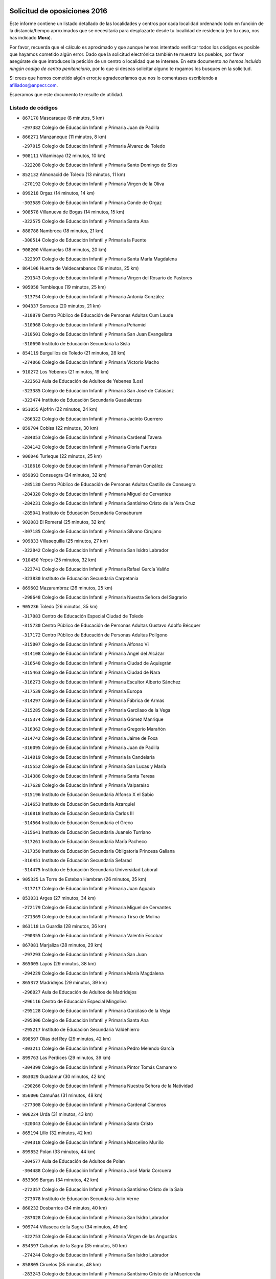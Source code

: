 

.. image:: logo.png
   :align: center

Solicitud de oposiciones 2016
======================================================

  
  
Este informe contiene un listado detallado de las localidades y centros por cada
localidad ordenando todo en función de la distancia/tiempo aproximados que se
necesitaría para desplazarte desde tu localidad de residencia (en tu caso,
nos has indicado **Mora**).

Por favor, recuerda que el cálculo es aproximado y que aunque hemos
intentado verificar todos los códigos es posible que hayamos cometido algún
error. Dado que la solicitud electrónica también te muestra los pueblos, por
favor asegúrate de que introduces la petición de un centro o localidad que
te interese. En este documento
*no hemos incluido ningún codigo de centro penitenciario*, por lo que si deseas
solicitar alguno te rogamos los busques en la solicitud.

Si crees que hemos cometido algún error,te agradeceríamos que nos lo comentases
escribiendo a afiliados@anpecr.com.

Esperamos que este documento te resulte de utilidad.



Listado de códigos
-------------------


- ``867170`` Mascaraque  (8 minutos, 5 km)

  -``297382`` Colegio de Educación Infantil y Primaria Juan de Padilla
    

- ``866271`` Manzaneque  (11 minutos, 8 km)

  -``297015`` Colegio de Educación Infantil y Primaria Álvarez de Toledo
    

- ``908111`` Villaminaya  (12 minutos, 10 km)

  -``322208`` Colegio de Educación Infantil y Primaria Santo Domingo de Silos
    

- ``852132`` Almonacid de Toledo  (13 minutos, 11 km)

  -``270192`` Colegio de Educación Infantil y Primaria Virgen de la Oliva
    

- ``899218`` Orgaz  (14 minutos, 14 km)

  -``303589`` Colegio de Educación Infantil y Primaria Conde de Orgaz
    

- ``908578`` Villanueva de Bogas  (14 minutos, 15 km)

  -``322575`` Colegio de Educación Infantil y Primaria Santa Ana
    

- ``888788`` Nambroca  (18 minutos, 21 km)

  -``300514`` Colegio de Educación Infantil y Primaria la Fuente
    

- ``908200`` Villamuelas  (18 minutos, 20 km)

  -``322397`` Colegio de Educación Infantil y Primaria Santa María Magdalena
    

- ``864106`` Huerta de Valdecarabanos  (19 minutos, 25 km)

  -``291343`` Colegio de Educación Infantil y Primaria Virgen del Rosario de Pastores
    

- ``905058`` Tembleque  (19 minutos, 25 km)

  -``313754`` Colegio de Educación Infantil y Primaria Antonia González
    

- ``904337`` Sonseca  (20 minutos, 21 km)

  -``310879`` Centro Público de Educación de Personas Adultas Cum Laude
    

  -``310968`` Colegio de Educación Infantil y Primaria Peñamiel
    

  -``310501`` Colegio de Educación Infantil y Primaria San Juan Evangelista
    

  -``310690`` Instituto de Educación Secundaria la Sisla
    

- ``854119`` Burguillos de Toledo  (21 minutos, 28 km)

  -``274066`` Colegio de Educación Infantil y Primaria Victorio Macho
    

- ``910272`` Los Yebenes  (21 minutos, 19 km)

  -``323563`` Aula de Educación de Adultos de Yebenes (Los)
    

  -``323385`` Colegio de Educación Infantil y Primaria San José de Calasanz
    

  -``323474`` Instituto de Educación Secundaria Guadalerzas
    

- ``851055`` Ajofrin  (22 minutos, 24 km)

  -``266322`` Colegio de Educación Infantil y Primaria Jacinto Guerrero
    

- ``859704`` Cobisa  (22 minutos, 30 km)

  -``284053`` Colegio de Educación Infantil y Primaria Cardenal Tavera
    

  -``284142`` Colegio de Educación Infantil y Primaria Gloria Fuertes
    

- ``906046`` Turleque  (22 minutos, 25 km)

  -``318616`` Colegio de Educación Infantil y Primaria Fernán González
    

- ``859893`` Consuegra  (24 minutos, 32 km)

  -``285130`` Centro Público de Educación de Personas Adultas Castillo de Consuegra
    

  -``284320`` Colegio de Educación Infantil y Primaria Miguel de Cervantes
    

  -``284231`` Colegio de Educación Infantil y Primaria Santísimo Cristo de la Vera Cruz
    

  -``285041`` Instituto de Educación Secundaria Consaburum
    

- ``902083`` El Romeral  (25 minutos, 32 km)

  -``307185`` Colegio de Educación Infantil y Primaria Silvano Cirujano
    

- ``909833`` Villasequilla  (25 minutos, 27 km)

  -``322842`` Colegio de Educación Infantil y Primaria San Isidro Labrador
    

- ``910450`` Yepes  (25 minutos, 32 km)

  -``323741`` Colegio de Educación Infantil y Primaria Rafael García Valiño
    

  -``323830`` Instituto de Educación Secundaria Carpetania
    

- ``869602`` Mazarambroz  (26 minutos, 25 km)

  -``298648`` Colegio de Educación Infantil y Primaria Nuestra Señora del Sagrario
    

- ``905236`` Toledo  (26 minutos, 35 km)

  -``317083`` Centro de Educación Especial Ciudad de Toledo
    

  -``315730`` Centro Público de Educación de Personas Adultas Gustavo Adolfo Bécquer
    

  -``317172`` Centro Público de Educación de Personas Adultas Polígono
    

  -``315007`` Colegio de Educación Infantil y Primaria Alfonso Vi
    

  -``314108`` Colegio de Educación Infantil y Primaria Ángel del Alcázar
    

  -``316540`` Colegio de Educación Infantil y Primaria Ciudad de Aquisgrán
    

  -``315463`` Colegio de Educación Infantil y Primaria Ciudad de Nara
    

  -``316273`` Colegio de Educación Infantil y Primaria Escultor Alberto Sánchez
    

  -``317539`` Colegio de Educación Infantil y Primaria Europa
    

  -``314297`` Colegio de Educación Infantil y Primaria Fábrica de Armas
    

  -``315285`` Colegio de Educación Infantil y Primaria Garcilaso de la Vega
    

  -``315374`` Colegio de Educación Infantil y Primaria Gómez Manrique
    

  -``316362`` Colegio de Educación Infantil y Primaria Gregorio Marañón
    

  -``314742`` Colegio de Educación Infantil y Primaria Jaime de Foxa
    

  -``316095`` Colegio de Educación Infantil y Primaria Juan de Padilla
    

  -``314019`` Colegio de Educación Infantil y Primaria la Candelaria
    

  -``315552`` Colegio de Educación Infantil y Primaria San Lucas y María
    

  -``314386`` Colegio de Educación Infantil y Primaria Santa Teresa
    

  -``317628`` Colegio de Educación Infantil y Primaria Valparaíso
    

  -``315196`` Instituto de Educación Secundaria Alfonso X el Sabio
    

  -``314653`` Instituto de Educación Secundaria Azarquiel
    

  -``316818`` Instituto de Educación Secundaria Carlos III
    

  -``314564`` Instituto de Educación Secundaria el Greco
    

  -``315641`` Instituto de Educación Secundaria Juanelo Turriano
    

  -``317261`` Instituto de Educación Secundaria María Pacheco
    

  -``317350`` Instituto de Educación Secundaria Obligatoria Princesa Galiana
    

  -``316451`` Instituto de Educación Secundaria Sefarad
    

  -``314475`` Instituto de Educación Secundaria Universidad Laboral
    

- ``905325`` La Torre de Esteban Hambran  (26 minutos, 35 km)

  -``317717`` Colegio de Educación Infantil y Primaria Juan Aguado
    

- ``853031`` Arges  (27 minutos, 34 km)

  -``272179`` Colegio de Educación Infantil y Primaria Miguel de Cervantes
    

  -``271369`` Colegio de Educación Infantil y Primaria Tirso de Molina
    

- ``863118`` La Guardia  (28 minutos, 36 km)

  -``290355`` Colegio de Educación Infantil y Primaria Valentín Escobar
    

- ``867081`` Marjaliza  (28 minutos, 29 km)

  -``297293`` Colegio de Educación Infantil y Primaria San Juan
    

- ``865005`` Layos  (29 minutos, 38 km)

  -``294229`` Colegio de Educación Infantil y Primaria María Magdalena
    

- ``865372`` Madridejos  (29 minutos, 39 km)

  -``296027`` Aula de Educación de Adultos de Madridejos
    

  -``296116`` Centro de Educación Especial Mingoliva
    

  -``295128`` Colegio de Educación Infantil y Primaria Garcilaso de la Vega
    

  -``295306`` Colegio de Educación Infantil y Primaria Santa Ana
    

  -``295217`` Instituto de Educación Secundaria Valdehierro
    

- ``898597`` Olias del Rey  (29 minutos, 42 km)

  -``303211`` Colegio de Educación Infantil y Primaria Pedro Melendo García
    

- ``899763`` Las Perdices  (29 minutos, 39 km)

  -``304399`` Colegio de Educación Infantil y Primaria Pintor Tomás Camarero
    

- ``863029`` Guadamur  (30 minutos, 42 km)

  -``290266`` Colegio de Educación Infantil y Primaria Nuestra Señora de la Natividad
    

- ``856006`` Camuñas  (31 minutos, 48 km)

  -``277308`` Colegio de Educación Infantil y Primaria Cardenal Cisneros
    

- ``906224`` Urda  (31 minutos, 43 km)

  -``320043`` Colegio de Educación Infantil y Primaria Santo Cristo
    

- ``865194`` Lillo  (32 minutos, 42 km)

  -``294318`` Colegio de Educación Infantil y Primaria Marcelino Murillo
    

- ``899852`` Polan  (33 minutos, 44 km)

  -``304577`` Aula de Educación de Adultos de Polan
    

  -``304488`` Colegio de Educación Infantil y Primaria José María Corcuera
    

- ``853309`` Bargas  (34 minutos, 42 km)

  -``272357`` Colegio de Educación Infantil y Primaria Santísimo Cristo de la Sala
    

  -``273078`` Instituto de Educación Secundaria Julio Verne
    

- ``860232`` Dosbarrios  (34 minutos, 40 km)

  -``287028`` Colegio de Educación Infantil y Primaria San Isidro Labrador
    

- ``909744`` Villaseca de la Sagra  (34 minutos, 49 km)

  -``322753`` Colegio de Educación Infantil y Primaria Virgen de las Angustias
    

- ``854397`` Cabañas de la Sagra  (35 minutos, 50 km)

  -``274244`` Colegio de Educación Infantil y Primaria San Isidro Labrador
    

- ``858805`` Ciruelos  (35 minutos, 48 km)

  -``283243`` Colegio de Educación Infantil y Primaria Santísimo Cristo de la Misericordia
    

- ``886980`` Mocejon  (35 minutos, 46 km)

  -``300069`` Aula de Educación de Adultos de Mocejon
    

  -``299903`` Colegio de Educación Infantil y Primaria Miguel de Cervantes
    

- ``900552`` Pulgar  (35 minutos, 38 km)

  -``305743`` Colegio de Educación Infantil y Primaria Nuestra Señora de la Blanca
    

- ``907212`` Villacañas  (35 minutos, 43 km)

  -``321498`` Aula de Educación de Adultos de Villacañas
    

  -``321031`` Colegio de Educación Infantil y Primaria Santa Bárbara
    

  -``321309`` Instituto de Educación Secundaria Enrique de Arfe
    

  -``321120`` Instituto de Educación Secundaria Garcilaso de la Vega
    

- ``911171`` Yunclillos  (35 minutos, 52 km)

  -``324195`` Colegio de Educación Infantil y Primaria Nuestra Señora de la Salud
    

- ``866093`` Magan  (36 minutos, 48 km)

  -``296205`` Colegio de Educación Infantil y Primaria Santa Marina
    

- ``898408`` Ocaña  (36 minutos, 44 km)

  -``302868`` Centro Público de Educación de Personas Adultas Gutierre de Cárdenas
    

  -``303122`` Colegio de Educación Infantil y Primaria Pastor Poeta
    

  -``302401`` Colegio de Educación Infantil y Primaria San José de Calasanz
    

  -``302590`` Instituto de Educación Secundaria Alonso de Ercilla
    

  -``302779`` Instituto de Educación Secundaria Miguel Hernández
    

- ``860054`` Cuerva  (37 minutos, 42 km)

  -``286218`` Colegio de Educación Infantil y Primaria Soledad Alonso Dorado
    

- ``907301`` Villafranca de los Caballeros  (37 minutos, 60 km)

  -``321587`` Colegio de Educación Infantil y Primaria Miguel de Cervantes
    

  -``321676`` Instituto de Educación Secundaria Obligatoria la Falcata
    

- ``911082`` Yuncler  (37 minutos, 56 km)

  -``324006`` Colegio de Educación Infantil y Primaria Remigio Laín
    

- ``851233`` Albarreal de Tajo  (38 minutos, 54 km)

  -``267132`` Colegio de Educación Infantil y Primaria Benjamín Escalonilla
    

- ``852310`` Añover de Tajo  (38 minutos, 42 km)

  -``270370`` Colegio de Educación Infantil y Primaria Conde de Mayalde
    

  -``271091`` Instituto de Educación Secundaria San Blas
    

- ``889954`` Noez  (38 minutos, 51 km)

  -``301780`` Colegio de Educación Infantil y Primaria Santísimo Cristo de la Salud
    

- ``901540`` Rielves  (38 minutos, 56 km)

  -``307096`` Colegio de Educación Infantil y Primaria Maximina Felisa Gómez Aguero
    

- ``907490`` Villaluenga de la Sagra  (38 minutos, 56 km)

  -``321765`` Colegio de Educación Infantil y Primaria Juan Palarea
    

  -``321854`` Instituto de Educación Secundaria Castillo del Águila
    

- ``820362`` Herencia  (39 minutos, 60 km)

  -``155350`` Aula de Educación de Adultos de Herencia
    

  -``155172`` Colegio de Educación Infantil y Primaria Carrasco Alcalde
    

  -``155261`` Instituto de Educación Secundaria Hermógenes Rodríguez
    

- ``855474`` Camarenilla  (39 minutos, 54 km)

  -``277030`` Colegio de Educación Infantil y Primaria Nuestra Señora del Rosario
    

- ``899129`` Ontigola  (39 minutos, 48 km)

  -``303300`` Colegio de Educación Infantil y Primaria Virgen del Rosario
    

- ``908022`` Villamiel de Toledo  (39 minutos, 52 km)

  -``322119`` Colegio de Educación Infantil y Primaria Nuestra Señora de la Redonda
    

- ``898319`` Numancia de la Sagra  (40 minutos, 63 km)

  -``302223`` Colegio de Educación Infantil y Primaria Santísimo Cristo de la Misericordia
    

  -``302312`` Instituto de Educación Secundaria Profesor Emilio Lledó
    

- ``901451`` Recas  (40 minutos, 56 km)

  -``306731`` Colegio de Educación Infantil y Primaria Cesar Cabañas Caballero
    

  -``306820`` Instituto de Educación Secundaria Arcipreste de Canales
    

- ``907123`` La Villa de Don Fadrique  (40 minutos, 54 km)

  -``320866`` Colegio de Educación Infantil y Primaria Ramón y Cajal
    

  -``320955`` Instituto de Educación Secundaria Obligatoria Leonor de Guzmán
    

- ``911260`` Yuncos  (40 minutos, 61 km)

  -``324462`` Colegio de Educación Infantil y Primaria Guillermo Plaza
    

  -``324284`` Colegio de Educación Infantil y Primaria Nuestra Señora del Consuelo
    

  -``324551`` Colegio de Educación Infantil y Primaria Villa de Yuncos
    

  -``324373`` Instituto de Educación Secundaria la Cañuela
    

- ``859982`` Corral de Almaguer  (41 minutos, 55 km)

  -``285319`` Colegio de Educación Infantil y Primaria Nuestra Señora de la Muela
    

  -``286129`` Instituto de Educación Secundaria la Besana
    

- ``864017`` Huecas  (41 minutos, 58 km)

  -``291254`` Colegio de Educación Infantil y Primaria Gregorio Marañón
    

- ``889865`` Noblejas  (41 minutos, 50 km)

  -``301691`` Aula de Educación de Adultos de Noblejas
    

  -``301502`` Colegio de Educación Infantil y Primaria Santísimo Cristo de las Injurias
    

- ``905503`` Totanes  (41 minutos, 47 km)

  -``318527`` Colegio de Educación Infantil y Primaria Inmaculada Concepción
    

- ``830260`` Villarta de San Juan  (42 minutos, 66 km)

  -``199828`` Colegio de Educación Infantil y Primaria Nuestra Señora de la Paz
    

- ``853120`` Barcience  (42 minutos, 59 km)

  -``272268`` Colegio de Educación Infantil y Primaria Santa María la Blanca
    

- ``859615`` Cobeja  (42 minutos, 63 km)

  -``283332`` Colegio de Educación Infantil y Primaria San Juan Bautista
    

- ``865283`` Lominchar  (42 minutos, 62 km)

  -``295039`` Colegio de Educación Infantil y Primaria Ramón y Cajal
    

- ``905414`` Torrijos  (42 minutos, 63 km)

  -``318349`` Centro Público de Educación de Personas Adultas Teresa Enríquez
    

  -``318438`` Colegio de Educación Infantil y Primaria Lazarillo de Tormes
    

  -``317806`` Colegio de Educación Infantil y Primaria Villa de Torrijos
    

  -``318071`` Instituto de Educación Secundaria Alonso de Covarrubias
    

  -``318160`` Instituto de Educación Secundaria Juan de Padilla
    

- ``906591`` Las Ventas con Peña Aguilera  (42 minutos, 48 km)

  -``320688`` Colegio de Educación Infantil y Primaria Nuestra Señora del Águila
    

- ``813439`` Alcazar de San Juan  (43 minutos, 72 km)

  -``137808`` Centro Público de Educación de Personas Adultas Enrique Tierno Galván
    

  -``137719`` Colegio de Educación Infantil y Primaria Alces
    

  -``137085`` Colegio de Educación Infantil y Primaria el Santo
    

  -``140223`` Colegio de Educación Infantil y Primaria Gloria Fuertes
    

  -``140401`` Colegio de Educación Infantil y Primaria Jardín de Arena
    

  -``137263`` Colegio de Educación Infantil y Primaria Jesús Ruiz de la Fuente
    

  -``137174`` Colegio de Educación Infantil y Primaria Juan de Austria
    

  -``139973`` Colegio de Educación Infantil y Primaria Pablo Ruiz Picasso
    

  -``137352`` Colegio de Educación Infantil y Primaria Santa Clara
    

  -``137530`` Instituto de Educación Secundaria Juan Bosco
    

  -``140045`` Instituto de Educación Secundaria María Zambrano
    

  -``137441`` Instituto de Educación Secundaria Miguel de Cervantes Saavedra
    

- ``820184`` Fuente el Fresno  (43 minutos, 59 km)

  -``154818`` Colegio de Educación Infantil y Primaria Miguel Delibes
    

- ``852599`` Arcicollar  (43 minutos, 60 km)

  -``271180`` Colegio de Educación Infantil y Primaria San Blas
    

- ``862030`` Galvez  (43 minutos, 48 km)

  -``289827`` Colegio de Educación Infantil y Primaria San Juan de la Cruz
    

  -``289916`` Instituto de Educación Secundaria Montes de Toledo
    

- ``879789`` Menasalbas  (43 minutos, 48 km)

  -``299458`` Colegio de Educación Infantil y Primaria Nuestra Señora de Fátima
    

- ``909655`` Villarrubia de Santiago  (43 minutos, 56 km)

  -``322664`` Colegio de Educación Infantil y Primaria Nuestra Señora del Castellar
    

- ``815326`` Arenas de San Juan  (44 minutos, 69 km)

  -``143387`` Colegio Rural Agrupado de Arenas de San Juan
    

- ``854208`` Burujon  (44 minutos, 62 km)

  -``274155`` Colegio de Educación Infantil y Primaria Juan XXIII
    

- ``903438`` Santo Domingo-Caudilla  (44 minutos, 68 km)

  -``308262`` Colegio de Educación Infantil y Primaria Santa Ana
    

- ``903527`` El Señorio de Illescas  (44 minutos, 69 km)

  -``308351`` Colegio de Educación Infantil y Primaria el Greco
    

- ``910094`` Villatobas  (44 minutos, 65 km)

  -``323018`` Colegio de Educación Infantil y Primaria Sagrado Corazón de Jesús
    

- ``910361`` Yeles  (44 minutos, 70 km)

  -``323652`` Colegio de Educación Infantil y Primaria San Antonio
    

- ``851144`` Alameda de la Sagra  (45 minutos, 47 km)

  -``267043`` Colegio de Educación Infantil y Primaria Nuestra Señora de la Asunción
    

- ``899585`` Pantoja  (45 minutos, 68 km)

  -``304021`` Colegio de Educación Infantil y Primaria Marqueses de Manzanedo
    

- ``904248`` Seseña Nuevo  (45 minutos, 61 km)

  -``310323`` Centro Público de Educación de Personas Adultas de Seseña Nuevo
    

  -``310412`` Colegio de Educación Infantil y Primaria el Quiñón
    

  -``310145`` Colegio de Educación Infantil y Primaria Fernando de Rojas
    

  -``310234`` Colegio de Educación Infantil y Primaria Gloria Fuertes
    

- ``861220`` Fuensalida  (46 minutos, 62 km)

  -``289649`` Aula de Educación de Adultos de Fuensalida
    

  -``289738`` Colegio de Educación Infantil y Primaria Condes de Fuensalida
    

  -``288839`` Colegio de Educación Infantil y Primaria Tomás Romojaro
    

  -``289460`` Instituto de Educación Secundaria Aldebarán
    

- ``862308`` Gerindote  (46 minutos, 65 km)

  -``290177`` Colegio de Educación Infantil y Primaria San José
    

- ``898130`` Noves  (46 minutos, 68 km)

  -``302134`` Colegio de Educación Infantil y Primaria Nuestra Señora de la Monjia
    

- ``821172`` Llanos del Caudillo  (47 minutos, 82 km)

  -``156071`` Colegio de Educación Infantil y Primaria el Oasis
    

- ``855385`` Camarena  (47 minutos, 64 km)

  -``276131`` Colegio de Educación Infantil y Primaria Alonso Rodríguez
    

  -``276042`` Colegio de Educación Infantil y Primaria María del Mar
    

  -``276220`` Instituto de Educación Secundaria Blas de Prado
    

- ``864295`` Illescas  (47 minutos, 70 km)

  -``292331`` Centro Público de Educación de Personas Adultas Pedro Gumiel
    

  -``293230`` Colegio de Educación Infantil y Primaria Clara Campoamor
    

  -``293141`` Colegio de Educación Infantil y Primaria Ilarcuris
    

  -``292242`` Colegio de Educación Infantil y Primaria la Constitución
    

  -``292064`` Colegio de Educación Infantil y Primaria Martín Chico
    

  -``293052`` Instituto de Educación Secundaria Condestable Álvaro de Luna
    

  -``292153`` Instituto de Educación Secundaria Juan de Padilla
    

- ``899496`` Palomeque  (47 minutos, 67 km)

  -``303856`` Colegio de Educación Infantil y Primaria San Juan Bautista
    

- ``900196`` La Puebla de Almoradiel  (47 minutos, 63 km)

  -``305109`` Aula de Educación de Adultos de Puebla de Almoradiel (La)
    

  -``304755`` Colegio de Educación Infantil y Primaria Ramón y Cajal
    

  -``304844`` Instituto de Educación Secundaria Aldonza Lorenzo
    

- ``851411`` Alcabon  (48 minutos, 71 km)

  -``267310`` Colegio de Educación Infantil y Primaria Nuestra Señora de la Aurora
    

- ``857450`` Cedillo del Condado  (48 minutos, 67 km)

  -``282344`` Colegio de Educación Infantil y Primaria Nuestra Señora de la Natividad
    

- ``900285`` La Puebla de Montalban  (48 minutos, 65 km)

  -``305476`` Aula de Educación de Adultos de Puebla de Montalban (La)
    

  -``305298`` Colegio de Educación Infantil y Primaria Fernando de Rojas
    

  -``305387`` Instituto de Educación Secundaria Juan de Lucena
    

- ``817035`` Campo de Criptana  (49 minutos, 80 km)

  -``146807`` Aula de Educación de Adultos de Campo de Criptana
    

  -``146629`` Colegio de Educación Infantil y Primaria Domingo Miras
    

  -``146351`` Colegio de Educación Infantil y Primaria Sagrado Corazón
    

  -``146262`` Colegio de Educación Infantil y Primaria Virgen de Criptana
    

  -``146173`` Colegio de Educación Infantil y Primaria Virgen de la Paz
    

  -``146440`` Instituto de Educación Secundaria Isabel Perillán y Quirós
    

- ``853587`` Borox  (49 minutos, 61 km)

  -``273345`` Colegio de Educación Infantil y Primaria Nuestra Señora de la Salud
    

- ``858716`` Chozas de Canales  (49 minutos, 69 km)

  -``283154`` Colegio de Educación Infantil y Primaria Santa María Magdalena
    

- ``861042`` Escalonilla  (49 minutos, 70 km)

  -``287395`` Colegio de Educación Infantil y Primaria Sagrados Corazones
    

- ``901095`` Quero  (49 minutos, 66 km)

  -``305832`` Colegio de Educación Infantil y Primaria Santiago Cabañas
    

- ``904159`` Seseña  (49 minutos, 64 km)

  -``308440`` Colegio de Educación Infantil y Primaria Gabriel Uriarte
    

  -``310056`` Colegio de Educación Infantil y Primaria Juan Carlos I
    

  -``308807`` Colegio de Educación Infantil y Primaria Sisius
    

  -``308718`` Instituto de Educación Secundaria las Salinas
    

  -``308629`` Instituto de Educación Secundaria Margarita Salas
    

- ``866360`` Maqueda  (50 minutos, 74 km)

  -``297104`` Colegio de Educación Infantil y Primaria Don Álvaro de Luna
    

- ``900007`` Portillo de Toledo  (50 minutos, 64 km)

  -``304666`` Colegio de Educación Infantil y Primaria Conde de Ruiseñada
    

- ``906135`` Ugena  (50 minutos, 73 km)

  -``318705`` Colegio de Educación Infantil y Primaria Miguel de Cervantes
    

  -``318894`` Colegio de Educación Infantil y Primaria Tres Torres
    

- ``910183`` El Viso de San Juan  (50 minutos, 69 km)

  -``323107`` Colegio de Educación Infantil y Primaria Fernando de Alarcón
    

  -``323296`` Colegio de Educación Infantil y Primaria Miguel Delibes
    

- ``818023`` Cinco Casas  (51 minutos, 84 km)

  -``147617`` Colegio Rural Agrupado Alciares
    

- ``830171`` Villarrubia de los Ojos  (51 minutos, 73 km)

  -``199739`` Aula de Educación de Adultos de Villarrubia de los Ojos
    

  -``198740`` Colegio de Educación Infantil y Primaria Rufino Blanco
    

  -``199461`` Colegio de Educación Infantil y Primaria Virgen de la Sierra
    

  -``199550`` Instituto de Educación Secundaria Guadiana
    

- ``854486`` Cabezamesada  (51 minutos, 64 km)

  -``274333`` Colegio de Educación Infantil y Primaria Alonso de Cárdenas
    

- ``856373`` Carranque  (51 minutos, 81 km)

  -``280279`` Colegio de Educación Infantil y Primaria Guadarrama
    

  -``281089`` Colegio de Educación Infantil y Primaria Villa de Materno
    

  -``280368`` Instituto de Educación Secundaria Libertad
    

- ``861131`` Esquivias  (51 minutos, 75 km)

  -``288650`` Colegio de Educación Infantil y Primaria Catalina de Palacios
    

  -``288472`` Colegio de Educación Infantil y Primaria Miguel de Cervantes
    

  -``288561`` Instituto de Educación Secundaria Alonso Quijada
    

- ``901273`` Quismondo  (51 minutos, 81 km)

  -``306553`` Colegio de Educación Infantil y Primaria Pedro Zamorano
    

- ``821350`` Malagon  (52 minutos, 70 km)

  -``156616`` Aula de Educación de Adultos de Malagon
    

  -``156349`` Colegio de Educación Infantil y Primaria Cañada Real
    

  -``156438`` Colegio de Educación Infantil y Primaria Santa Teresa
    

  -``156527`` Instituto de Educación Secundaria Estados del Duque
    

- ``856284`` El Carpio de Tajo  (52 minutos, 73 km)

  -``280090`` Colegio de Educación Infantil y Primaria Nuestra Señora de Ronda
    

- ``903071`` Santa Cruz de la Zarza  (52 minutos, 72 km)

  -``307630`` Colegio de Educación Infantil y Primaria Eduardo Palomo Rodríguez
    

  -``307819`` Instituto de Educación Secundaria Obligatoria Velsinia
    

- ``903349`` Santa Olalla  (52 minutos, 79 km)

  -``308173`` Colegio de Educación Infantil y Primaria Nuestra Señora de la Piedad
    

- ``907034`` Las Ventas de Retamosa  (52 minutos, 71 km)

  -``320777`` Colegio de Educación Infantil y Primaria Santiago Paniego
    

- ``902172`` San Martin de Montalban  (53 minutos, 62 km)

  -``307274`` Colegio de Educación Infantil y Primaria Santísimo Cristo de la Luz
    

- ``902350`` San Pablo de los Montes  (53 minutos, 60 km)

  -``307452`` Colegio de Educación Infantil y Primaria Nuestra Señora de Gracia
    

- ``903160`` Santa Cruz del Retamar  (53 minutos, 77 km)

  -``308084`` Colegio de Educación Infantil y Primaria Nuestra Señora de la Paz
    

- ``856195`` Carmena  (54 minutos, 76 km)

  -``279929`` Colegio de Educación Infantil y Primaria Cristo de la Cueva
    

- ``879967`` Miguel Esteban  (54 minutos, 73 km)

  -``299725`` Colegio de Educación Infantil y Primaria Cervantes
    

  -``299814`` Instituto de Educación Secundaria Obligatoria Juan Patiño Torres
    

- ``857094`` Casarrubios del Monte  (55 minutos, 80 km)

  -``281356`` Colegio de Educación Infantil y Primaria San Juan de Dios
    

- ``901184`` Quintanar de la Orden  (55 minutos, 71 km)

  -``306375`` Centro Público de Educación de Personas Adultas Luis Vives
    

  -``306464`` Colegio de Educación Infantil y Primaria Antonio Machado
    

  -``306008`` Colegio de Educación Infantil y Primaria Cristóbal Colón
    

  -``306286`` Instituto de Educación Secundaria Alonso Quijano
    

  -``306197`` Instituto de Educación Secundaria Infante Don Fadrique
    

- ``821539`` Manzanares  (56 minutos, 94 km)

  -``157426`` Centro Público de Educación de Personas Adultas San Blas
    

  -``156894`` Colegio de Educación Infantil y Primaria Altagracia
    

  -``156705`` Colegio de Educación Infantil y Primaria Divina Pastora
    

  -``157515`` Colegio de Educación Infantil y Primaria Enrique Tierno Galván
    

  -``157337`` Colegio de Educación Infantil y Primaria la Candelaria
    

  -``157248`` Instituto de Educación Secundaria Azuer
    

  -``157159`` Instituto de Educación Secundaria Pedro Álvarez Sotomayor
    

- ``888966`` Navahermosa  (56 minutos, 77 km)

  -``300970`` Centro Público de Educación de Personas Adultas la Raña
    

  -``300792`` Colegio de Educación Infantil y Primaria San Miguel Arcángel
    

  -``300881`` Instituto de Educación Secundaria Obligatoria Manuel de Guzmán
    

- ``908489`` Villanueva de Alcardete  (56 minutos, 75 km)

  -``322486`` Colegio de Educación Infantil y Primaria Nuestra Señora de la Piedad
    

- ``867359`` La Mata  (57 minutos, 79 km)

  -``298559`` Colegio de Educación Infantil y Primaria Severo Ochoa
    

- ``906313`` Valmojado  (57 minutos, 83 km)

  -``320310`` Aula de Educación de Adultos de Valmojado
    

  -``320132`` Colegio de Educación Infantil y Primaria Santo Domingo de Guzmán
    

  -``320221`` Instituto de Educación Secundaria Cañada Real
    

- ``856551`` El Casar de Escalona  (58 minutos, 90 km)

  -``281267`` Colegio de Educación Infantil y Primaria Nuestra Señora de Hortum Sancho
    

- ``863396`` Hormigos  (58 minutos, 86 km)

  -``291165`` Colegio de Educación Infantil y Primaria Virgen de la Higuera
    

- ``866182`` Malpica de Tajo  (58 minutos, 83 km)

  -``296394`` Colegio de Educación Infantil y Primaria Fulgencio Sánchez Cabezudo
    

- ``834134`` Horcajo de Santiago  (59 minutos, 74 km)

  -``221312`` Aula de Educación de Adultos de Horcajo de Santiago
    

  -``221223`` Colegio de Educación Infantil y Primaria José Montalvo
    

  -``221401`` Instituto de Educación Secundaria Orden de Santiago
    

- ``860143`` Domingo Perez  (59 minutos, 90 km)

  -``286307`` Colegio Rural Agrupado Campos de Castilla
    

- ``905147`` El Toboso  (59 minutos, 81 km)

  -``313843`` Colegio de Educación Infantil y Primaria Miguel de Cervantes
    

- ``815415`` Argamasilla de Alba  (1h, 97 km)

  -``143743`` Aula de Educación de Adultos de Argamasilla de Alba
    

  -``143654`` Colegio de Educación Infantil y Primaria Azorín
    

  -``143476`` Colegio de Educación Infantil y Primaria Divino Maestro
    

  -``143565`` Colegio de Educación Infantil y Primaria Nuestra Señora de Peñarroya
    

  -``143832`` Instituto de Educación Secundaria Vicente Cano
    

- ``826490`` Tomelloso  (1h, 100 km)

  -``188753`` Centro de Educación Especial Ponce de León
    

  -``189652`` Centro Público de Educación de Personas Adultas Simienza
    

  -``189563`` Colegio de Educación Infantil y Primaria Almirante Topete
    

  -``186221`` Colegio de Educación Infantil y Primaria Carmelo Cortés
    

  -``186310`` Colegio de Educación Infantil y Primaria Doña Crisanta
    

  -``188575`` Colegio de Educación Infantil y Primaria Embajadores
    

  -``190369`` Colegio de Educación Infantil y Primaria Felix Grande
    

  -``187031`` Colegio de Educación Infantil y Primaria José Antonio
    

  -``186132`` Colegio de Educación Infantil y Primaria José María del Moral
    

  -``186043`` Colegio de Educación Infantil y Primaria Miguel de Cervantes
    

  -``188842`` Colegio de Educación Infantil y Primaria San Antonio
    

  -``188664`` Colegio de Educación Infantil y Primaria San Isidro
    

  -``188486`` Colegio de Educación Infantil y Primaria San José de Calasanz
    

  -``190091`` Colegio de Educación Infantil y Primaria Virgen de las Viñas
    

  -``189830`` Instituto de Educación Secundaria Airén
    

  -``190180`` Instituto de Educación Secundaria Alto Guadiana
    

  -``187120`` Instituto de Educación Secundaria Eladio Cabañero
    

  -``187309`` Instituto de Educación Secundaria Francisco García Pavón
    

- ``855107`` Calypo Fado  (1h, 91 km)

  -``275232`` Colegio de Educación Infantil y Primaria Calypo
    

- ``818201`` Consolacion  (1h 1min, 106 km)

  -``153007`` Colegio de Educación Infantil y Primaria Virgen de Consolación
    

- ``822071`` Membrilla  (1h 1min, 98 km)

  -``157882`` Aula de Educación de Adultos de Membrilla
    

  -``157793`` Colegio de Educación Infantil y Primaria San José de Calasanz
    

  -``157604`` Colegio de Educación Infantil y Primaria Virgen del Espino
    

  -``159958`` Instituto de Educación Secundaria Marmaria
    

- ``856462`` Carriches  (1h 1min, 82 km)

  -``281178`` Colegio de Educación Infantil y Primaria Doctor Cesar González Gómez
    

- ``860321`` Escalona  (1h 1min, 87 km)

  -``287117`` Colegio de Educación Infantil y Primaria Inmaculada Concepción
    

  -``287206`` Instituto de Educación Secundaria Lazarillo de Tormes
    

- ``822527`` Pedro Muñoz  (1h 2min, 96 km)

  -``164082`` Aula de Educación de Adultos de Pedro Muñoz
    

  -``164171`` Colegio de Educación Infantil y Primaria Hospitalillo
    

  -``163272`` Colegio de Educación Infantil y Primaria Maestro Juan de Ávila
    

  -``163094`` Colegio de Educación Infantil y Primaria María Luisa Cañas
    

  -``163183`` Colegio de Educación Infantil y Primaria Nuestra Señora de los Ángeles
    

  -``163361`` Instituto de Educación Secundaria Isabel Martínez Buendía
    

- ``838731`` Tarancon  (1h 2min, 88 km)

  -``227173`` Centro Público de Educación de Personas Adultas Altomira
    

  -``227084`` Colegio de Educación Infantil y Primaria Duque de Riánsares
    

  -``227262`` Colegio de Educación Infantil y Primaria Gloria Fuertes
    

  -``227351`` Instituto de Educación Secundaria la Hontanilla
    

- ``857361`` Cebolla  (1h 2min, 87 km)

  -``282166`` Colegio de Educación Infantil y Primaria Nuestra Señora de la Antigua
    

  -``282255`` Instituto de Educación Secundaria Arenales del Tajo
    

- ``819745`` Daimiel  (1h 3min, 91 km)

  -``154273`` Centro Público de Educación de Personas Adultas Miguel de Cervantes
    

  -``154362`` Colegio de Educación Infantil y Primaria Albuera
    

  -``154184`` Colegio de Educación Infantil y Primaria Calatrava
    

  -``153552`` Colegio de Educación Infantil y Primaria Infante Don Felipe
    

  -``153641`` Colegio de Educación Infantil y Primaria la Espinosa
    

  -``153463`` Colegio de Educación Infantil y Primaria San Isidro
    

  -``154095`` Instituto de Educación Secundaria Juan D&#39;Opazo
    

  -``153730`` Instituto de Educación Secundaria Ojos del Guadiana
    

- ``825046`` Retuerta del Bullaque  (1h 3min, 74 km)

  -``177133`` Colegio Rural Agrupado Montes de Toledo
    

- ``852221`` Almorox  (1h 3min, 94 km)

  -``270281`` Colegio de Educación Infantil y Primaria Silvano Cirujano
    

- ``857272`` Cazalegas  (1h 3min, 102 km)

  -``282077`` Colegio de Educación Infantil y Primaria Miguel de Cervantes
    

- ``858627`` Los Cerralbos  (1h 3min, 100 km)

  -``283065`` Colegio Rural Agrupado Entrerríos
    

- ``833324`` Fuente de Pedro Naharro  (1h 4min, 82 km)

  -``220780`` Colegio Rural Agrupado Retama
    

- ``835300`` Mota del Cuervo  (1h 4min, 89 km)

  -``223666`` Aula de Educación de Adultos de Mota del Cuervo
    

  -``223844`` Colegio de Educación Infantil y Primaria Santa Rita
    

  -``223577`` Colegio de Educación Infantil y Primaria Virgen de Manjavacas
    

  -``223755`` Instituto de Educación Secundaria Julián Zarco
    

- ``841068`` Villamayor de Santiago  (1h 4min, 85 km)

  -``230400`` Aula de Educación de Adultos de Villamayor de Santiago
    

  -``230311`` Colegio de Educación Infantil y Primaria Gúzquez
    

  -``230689`` Instituto de Educación Secundaria Obligatoria Ítaca
    

- ``879878`` Mentrida  (1h 4min, 95 km)

  -``299547`` Colegio de Educación Infantil y Primaria Luis Solana
    

  -``299636`` Instituto de Educación Secundaria Antonio Jiménez-Landi
    

- ``826212`` La Solana  (1h 6min, 108 km)

  -``184245`` Colegio de Educación Infantil y Primaria el Humilladero
    

  -``184067`` Colegio de Educación Infantil y Primaria el Santo
    

  -``185233`` Colegio de Educación Infantil y Primaria Federico Romero
    

  -``184334`` Colegio de Educación Infantil y Primaria Javier Paulino Pérez
    

  -``185055`` Colegio de Educación Infantil y Primaria la Moheda
    

  -``183346`` Colegio de Educación Infantil y Primaria Romero Peña
    

  -``183257`` Colegio de Educación Infantil y Primaria Sagrado Corazón
    

  -``185144`` Instituto de Educación Secundaria Clara Campoamor
    

  -``184156`` Instituto de Educación Secundaria Modesto Navarro
    

- ``827111`` Torralba de Calatrava  (1h 6min, 105 km)

  -``191268`` Colegio de Educación Infantil y Primaria Cristo del Consuelo
    

- ``817124`` Carrion de Calatrava  (1h 7min, 90 km)

  -``147072`` Colegio de Educación Infantil y Primaria Nuestra Señora de la Encarnación
    

- ``898041`` Nombela  (1h 8min, 96 km)

  -``302045`` Colegio de Educación Infantil y Primaria Cristo de la Nava
    

- ``902261`` San Martin de Pusa  (1h 8min, 98 km)

  -``307363`` Colegio Rural Agrupado Río Pusa
    

- ``825402`` San Carlos del Valle  (1h 9min, 118 km)

  -``180282`` Colegio de Educación Infantil y Primaria San Juan Bosco
    

- ``828655`` Valdepeñas  (1h 9min, 122 km)

  -``195131`` Centro de Educación Especial María Luisa Navarro Margati
    

  -``194232`` Centro Público de Educación de Personas Adultas Francisco de Quevedo
    

  -``192256`` Colegio de Educación Infantil y Primaria Jesús Baeza
    

  -``193066`` Colegio de Educación Infantil y Primaria Jesús Castillo
    

  -``192345`` Colegio de Educación Infantil y Primaria Lorenzo Medina
    

  -``193155`` Colegio de Educación Infantil y Primaria Lucero
    

  -``193244`` Colegio de Educación Infantil y Primaria Luis Palacios
    

  -``194143`` Colegio de Educación Infantil y Primaria Maestro Juan Alcaide
    

  -``193333`` Instituto de Educación Secundaria Bernardo de Balbuena
    

  -``194321`` Instituto de Educación Secundaria Francisco Nieva
    

  -``194054`` Instituto de Educación Secundaria Gregorio Prieto
    

- ``837298`` Saelices  (1h 9min, 108 km)

  -``226185`` Colegio Rural Agrupado Segóbriga
    

- ``818112`` Ciudad Real  (1h 10min, 92 km)

  -``150677`` Centro de Educación Especial Puerta de Santa María
    

  -``151665`` Centro Público de Educación de Personas Adultas Antonio Gala
    

  -``147706`` Colegio de Educación Infantil y Primaria Alcalde José Cruz Prado
    

  -``152742`` Colegio de Educación Infantil y Primaria Alcalde José Maestro
    

  -``150032`` Colegio de Educación Infantil y Primaria Ángel Andrade
    

  -``151020`` Colegio de Educación Infantil y Primaria Carlos Eraña
    

  -``152019`` Colegio de Educación Infantil y Primaria Carlos Vázquez
    

  -``149960`` Colegio de Educación Infantil y Primaria Ciudad Jardín
    

  -``152386`` Colegio de Educación Infantil y Primaria Cristóbal Colón
    

  -``152831`` Colegio de Educación Infantil y Primaria Don Quijote
    

  -``150121`` Colegio de Educación Infantil y Primaria Dulcinea del Toboso
    

  -``152108`` Colegio de Educación Infantil y Primaria Ferroviario
    

  -``150499`` Colegio de Educación Infantil y Primaria Jorge Manrique
    

  -``150210`` Colegio de Educación Infantil y Primaria José María de la Fuente
    

  -``151487`` Colegio de Educación Infantil y Primaria Juan Alcaide
    

  -``152653`` Colegio de Educación Infantil y Primaria María de Pacheco
    

  -``151398`` Colegio de Educación Infantil y Primaria Miguel de Cervantes
    

  -``147895`` Colegio de Educación Infantil y Primaria Pérez Molina
    

  -``150588`` Colegio de Educación Infantil y Primaria Pío XII
    

  -``152564`` Colegio de Educación Infantil y Primaria Santo Tomás de Villanueva Nº 16
    

  -``152475`` Instituto de Educación Secundaria Atenea
    

  -``151576`` Instituto de Educación Secundaria Hernán Pérez del Pulgar
    

  -``150766`` Instituto de Educación Secundaria Maestre de Calatrava
    

  -``150855`` Instituto de Educación Secundaria Maestro Juan de Ávila
    

  -``150944`` Instituto de Educación Secundaria Santa María de Alarcos
    

  -``152297`` Instituto de Educación Secundaria Torreón del Alcázar
    

- ``818579`` Cortijos de Arriba  (1h 10min, 63 km)

  -``153285`` Colegio de Educación Infantil y Primaria Nuestra Señora de las Mercedes
    

- ``900374`` La Pueblanueva  (1h 10min, 99 km)

  -``305565`` Colegio de Educación Infantil y Primaria San Isidro
    

- ``816225`` Bolaños de Calatrava  (1h 11min, 112 km)

  -``145274`` Aula de Educación de Adultos de Bolaños de Calatrava
    

  -``144731`` Colegio de Educación Infantil y Primaria Arzobispo Calzado
    

  -``144642`` Colegio de Educación Infantil y Primaria Fernando III el Santo
    

  -``145185`` Colegio de Educación Infantil y Primaria Molino de Viento
    

  -``144820`` Colegio de Educación Infantil y Primaria Virgen del Monte
    

  -``145096`` Instituto de Educación Secundaria Berenguela de Castilla
    

- ``827022`` El Torno  (1h 11min, 86 km)

  -``191179`` Colegio de Educación Infantil y Primaria Nuestra Señora de Guadalupe
    

- ``831259`` Barajas de Melo  (1h 11min, 108 km)

  -``214667`` Colegio Rural Agrupado Fermín Caballero
    

- ``902539`` San Roman de los Montes  (1h 11min, 118 km)

  -``307541`` Colegio de Educación Infantil y Primaria Nuestra Señora del Buen Camino
    

- ``817302`` Las Casas  (1h 12min, 92 km)

  -``147250`` Colegio de Educación Infantil y Primaria Nuestra Señora del Rosario
    

- ``826123`` Socuellamos  (1h 12min, 123 km)

  -``183168`` Aula de Educación de Adultos de Socuellamos
    

  -``183079`` Colegio de Educación Infantil y Primaria Carmen Arias
    

  -``182269`` Colegio de Educación Infantil y Primaria el Coso
    

  -``182080`` Colegio de Educación Infantil y Primaria Gerardo Martínez
    

  -``182358`` Instituto de Educación Secundaria Fernando de Mena
    

- ``854575`` Calalberche  (1h 12min, 100 km)

  -``275054`` Colegio de Educación Infantil y Primaria Ribera del Alberche
    

- ``814427`` Alhambra  (1h 14min, 126 km)

  -``141122`` Colegio de Educación Infantil y Primaria Nuestra Señora de Fátima
    

- ``822160`` Miguelturra  (1h 14min, 119 km)

  -``161107`` Aula de Educación de Adultos de Miguelturra
    

  -``161018`` Colegio de Educación Infantil y Primaria Benito Pérez Galdós
    

  -``161296`` Colegio de Educación Infantil y Primaria Clara Campoamor
    

  -``160119`` Colegio de Educación Infantil y Primaria el Pradillo
    

  -``160208`` Colegio de Educación Infantil y Primaria Santísimo Cristo de la Misericordia
    

  -``160397`` Instituto de Educación Secundaria Campo de Calatrava
    

- ``832425`` Carrascosa del Campo  (1h 14min, 117 km)

  -``216009`` Aula de Educación de Adultos de Carrascosa del Campo
    

- ``833502`` Los Hinojosos  (1h 14min, 101 km)

  -``221045`` Colegio Rural Agrupado Airén
    

- ``836110`` El Pedernoso  (1h 14min, 103 km)

  -``224654`` Colegio de Educación Infantil y Primaria Juan Gualberto Avilés
    

- ``889598`` Los Navalmorales  (1h 15min, 98 km)

  -``301146`` Colegio de Educación Infantil y Primaria San Francisco
    

  -``301235`` Instituto de Educación Secundaria los Navalmorales
    

- ``901362`` El Real de San Vicente  (1h 15min, 112 km)

  -``306642`` Colegio Rural Agrupado Tierras de Viriato
    

- ``904426`` Talavera de la Reina  (1h 15min, 114 km)

  -``313487`` Centro de Educación Especial Bios
    

  -``312677`` Centro Público de Educación de Personas Adultas Río Tajo
    

  -``312588`` Colegio de Educación Infantil y Primaria Antonio Machado
    

  -``313576`` Colegio de Educación Infantil y Primaria Bartolomé Nicolau
    

  -``311044`` Colegio de Educación Infantil y Primaria Federico García Lorca
    

  -``311311`` Colegio de Educación Infantil y Primaria Fray Hernando de Talavera
    

  -``312121`` Colegio de Educación Infantil y Primaria Hernán Cortés
    

  -``312499`` Colegio de Educación Infantil y Primaria José Bárcena
    

  -``311222`` Colegio de Educación Infantil y Primaria Nuestra Señora del Prado
    

  -``312855`` Colegio de Educación Infantil y Primaria Pablo Iglesias
    

  -``311400`` Colegio de Educación Infantil y Primaria San Ildefonso
    

  -``311689`` Colegio de Educación Infantil y Primaria San Juan de Dios
    

  -``311133`` Colegio de Educación Infantil y Primaria Santa María
    

  -``312210`` Instituto de Educación Secundaria Gabriel Alonso de Herrera
    

  -``311867`` Instituto de Educación Secundaria Juan Antonio Castro
    

  -``311778`` Instituto de Educación Secundaria Padre Juan de Mariana
    

  -``313020`` Instituto de Educación Secundaria Puerta de Cuartos
    

  -``313209`` Instituto de Educación Secundaria Ribera del Tajo
    

  -``312032`` Instituto de Educación Secundaria San Isidro
    

- ``819834`` Fernan Caballero  (1h 16min, 99 km)

  -``154451`` Colegio de Educación Infantil y Primaria Manuel Sastre Velasco
    

- ``823426`` Porzuna  (1h 17min, 103 km)

  -``166336`` Aula de Educación de Adultos de Porzuna
    

  -``166247`` Colegio de Educación Infantil y Primaria Nuestra Señora del Rosario
    

  -``167057`` Instituto de Educación Secundaria Ribera del Bullaque
    

- ``823515`` Pozo de la Serna  (1h 17min, 126 km)

  -``167146`` Colegio de Educación Infantil y Primaria Sagrado Corazón
    

- ``824058`` Pozuelo de Calatrava  (1h 17min, 118 km)

  -``167324`` Aula de Educación de Adultos de Pozuelo de Calatrava
    

  -``167235`` Colegio de Educación Infantil y Primaria José María de la Fuente
    

- ``831348`` Belmonte  (1h 17min, 109 km)

  -``214756`` Colegio de Educación Infantil y Primaria Fray Luis de León
    

  -``214845`` Instituto de Educación Secundaria San Juan del Castillo
    

- ``835033`` Las Mesas  (1h 17min, 113 km)

  -``222856`` Aula de Educación de Adultos de Mesas (Las)
    

  -``222767`` Colegio de Educación Infantil y Primaria Hermanos Amorós Fernández
    

  -``223021`` Instituto de Educación Secundaria Obligatoria de Mesas (Las)
    

- ``869791`` Mejorada  (1h 17min, 125 km)

  -``298737`` Colegio Rural Agrupado Ribera del Guadyerbas
    

- ``815059`` Almagro  (1h 18min, 121 km)

  -``142577`` Aula de Educación de Adultos de Almagro
    

  -``142021`` Colegio de Educación Infantil y Primaria Diego de Almagro
    

  -``141856`` Colegio de Educación Infantil y Primaria Miguel de Cervantes Saavedra
    

  -``142488`` Colegio de Educación Infantil y Primaria Paseo Viejo de la Florida
    

  -``142110`` Instituto de Educación Secundaria Antonio Calvín
    

  -``142399`` Instituto de Educación Secundaria Clavero Fernández de Córdoba
    

- ``823159`` Picon  (1h 18min, 102 km)

  -``164260`` Colegio de Educación Infantil y Primaria José María del Moral
    

- ``826034`` Santa Cruz de Mudela  (1h 18min, 140 km)

  -``181270`` Aula de Educación de Adultos de Santa Cruz de Mudela
    

  -``181092`` Colegio de Educación Infantil y Primaria Cervantes
    

  -``181181`` Instituto de Educación Secundaria Máximo Laguna
    

- ``889687`` Los Navalucillos  (1h 18min, 102 km)

  -``301324`` Colegio de Educación Infantil y Primaria Nuestra Señora de las Saleras
    

- ``904515`` Talavera la Nueva  (1h 18min, 129 km)

  -``313665`` Colegio de Educación Infantil y Primaria San Isidro
    

- ``906402`` Velada  (1h 18min, 131 km)

  -``320599`` Colegio de Educación Infantil y Primaria Andrés Arango
    

- ``862219`` Gamonal  (1h 19min, 130 km)

  -``290088`` Colegio de Educación Infantil y Primaria Don Cristóbal López
    

- ``817213`` Carrizosa  (1h 20min, 136 km)

  -``147161`` Colegio de Educación Infantil y Primaria Virgen del Salido
    

- ``823337`` Poblete  (1h 20min, 103 km)

  -``166158`` Colegio de Educación Infantil y Primaria la Alameda
    

- ``836399`` Las Pedroñeras  (1h 20min, 111 km)

  -``225008`` Aula de Educación de Adultos de Pedroñeras (Las)
    

  -``224743`` Colegio de Educación Infantil y Primaria Adolfo Martínez Chicano
    

  -``224832`` Instituto de Educación Secundaria Fray Luis de León
    

- ``851322`` Alberche del Caudillo  (1h 20min, 133 km)

  -``267221`` Colegio de Educación Infantil y Primaria San Isidro
    

- ``825135`` El Robledo  (1h 21min, 94 km)

  -``177222`` Aula de Educación de Adultos de Robledo (El)
    

  -``177311`` Colegio Rural Agrupado Valle del Bullaque
    

- ``828744`` Valenzuela de Calatrava  (1h 21min, 127 km)

  -``195220`` Colegio de Educación Infantil y Primaria Nuestra Señora del Rosario
    

- ``840169`` Villaescusa de Haro  (1h 21min, 115 km)

  -``227807`` Colegio Rural Agrupado Alonso Quijano
    

- ``855018`` Calera y Chozas  (1h 21min, 138 km)

  -``275143`` Colegio de Educación Infantil y Primaria Santísimo Cristo de Chozas
    

- ``812262`` Villarrobledo  (1h 22min, 143 km)

  -``123580`` Centro Público de Educación de Personas Adultas Alonso Quijano
    

  -``124112`` Colegio de Educación Infantil y Primaria Barranco Cafetero
    

  -``123769`` Colegio de Educación Infantil y Primaria Diego Requena
    

  -``122681`` Colegio de Educación Infantil y Primaria Don Francisco Giner de los Ríos
    

  -``122770`` Colegio de Educación Infantil y Primaria Graciano Atienza
    

  -``123035`` Colegio de Educación Infantil y Primaria Jiménez de Córdoba
    

  -``123302`` Colegio de Educación Infantil y Primaria Virgen de la Caridad
    

  -``123124`` Colegio de Educación Infantil y Primaria Virrey Morcillo
    

  -``124023`` Instituto de Educación Secundaria Cencibel
    

  -``123491`` Instituto de Educación Secundaria Octavio Cuartero
    

  -``123213`` Instituto de Educación Secundaria Virrey Morcillo
    

- ``828833`` Valverde  (1h 22min, 106 km)

  -``196030`` Colegio de Educación Infantil y Primaria Alarcos
    

- ``834223`` Huete  (1h 22min, 129 km)

  -``221868`` Aula de Educación de Adultos de Huete
    

  -``221779`` Colegio Rural Agrupado Campos de la Alcarria
    

  -``221590`` Instituto de Educación Secundaria Obligatoria Ciudad de Luna
    

- ``820273`` Granatula de Calatrava  (1h 23min, 129 km)

  -``155083`` Colegio de Educación Infantil y Primaria Nuestra Señora Oreto y Zuqueca
    

- ``827489`` Torrenueva  (1h 23min, 138 km)

  -``192078`` Colegio de Educación Infantil y Primaria Santiago el Mayor
    

- ``830082`` Villanueva de los Infantes  (1h 23min, 139 km)

  -``198651`` Centro Público de Educación de Personas Adultas Miguel de Cervantes
    

  -``197396`` Colegio de Educación Infantil y Primaria Arqueólogo García Bellido
    

  -``198473`` Instituto de Educación Secundaria Francisco de Quevedo
    

  -``198562`` Instituto de Educación Secundaria Ramón Giraldo
    

- ``836021`` Palomares del Campo  (1h 23min, 131 km)

  -``224565`` Colegio Rural Agrupado San José de Calasanz
    

- ``814249`` Alcubillas  (1h 24min, 136 km)

  -``140957`` Colegio de Educación Infantil y Primaria Nuestra Señora del Rosario
    

- ``815237`` Almuradiel  (1h 24min, 153 km)

  -``143298`` Colegio de Educación Infantil y Primaria Santiago Apóstol
    

- ``841335`` Villares del Saz  (1h 24min, 137 km)

  -``231121`` Colegio Rural Agrupado el Quijote
    

  -``231032`` Instituto de Educación Secundaria los Sauces
    

- ``825224`` Ruidera  (1h 26min, 145 km)

  -``180004`` Colegio de Educación Infantil y Primaria Juan Aguilar Molina
    

- ``863207`` Las Herencias  (1h 26min, 127 km)

  -``291076`` Colegio de Educación Infantil y Primaria Vera Cruz
    

- ``808214`` Ossa de Montiel  (1h 27min, 140 km)

  -``118277`` Aula de Educación de Adultos de Ossa de Montiel
    

  -``118099`` Colegio de Educación Infantil y Primaria Enriqueta Sánchez
    

  -``118188`` Instituto de Educación Secundaria Obligatoria Belerma
    

- ``814060`` Alcolea de Calatrava  (1h 27min, 111 km)

  -``140868`` Aula de Educación de Adultos de Alcolea de Calatrava
    

  -``140779`` Colegio de Educación Infantil y Primaria Tomasa Gallardo
    

- ``818390`` Corral de Calatrava  (1h 27min, 116 km)

  -``153196`` Colegio de Educación Infantil y Primaria Nuestra Señora de la Paz
    

- ``836577`` El Provencio  (1h 27min, 123 km)

  -``225553`` Aula de Educación de Adultos de Provencio (El)
    

  -``225375`` Colegio de Educación Infantil y Primaria Infanta Cristina
    

  -``225464`` Instituto de Educación Secundaria Obligatoria Tomás de la Fuente Jurado
    

- ``889776`` Navamorcuende  (1h 27min, 135 km)

  -``301413`` Colegio Rural Agrupado Sierra de San Vicente
    

- ``899307`` Oropesa  (1h 28min, 152 km)

  -``303678`` Colegio de Educación Infantil y Primaria Martín Gallinar
    

  -``303767`` Instituto de Educación Secundaria Alonso de Orozco
    

- ``821083`` Horcajo de los Montes  (1h 29min, 104 km)

  -``155806`` Colegio Rural Agrupado San Isidro
    

  -``155717`` Instituto de Educación Secundaria Montes de Cabañeros
    

- ``830449`` Viso del Marques  (1h 29min, 158 km)

  -``199917`` Colegio de Educación Infantil y Primaria Nuestra Señora del Valle
    

  -``200072`` Instituto de Educación Secundaria los Batanes
    

- ``899674`` Parrillas  (1h 29min, 147 km)

  -``304110`` Colegio de Educación Infantil y Primaria Nuestra Señora de la Luz
    

- ``823248`` Piedrabuena  (1h 30min, 118 km)

  -``166069`` Centro Público de Educación de Personas Adultas Montes Norte
    

  -``165259`` Colegio de Educación Infantil y Primaria Luis Vives
    

  -``165070`` Colegio de Educación Infantil y Primaria Miguel de Cervantes
    

  -``165348`` Instituto de Educación Secundaria Mónico Sánchez
    

- ``842501`` Azuqueca de Henares  (1h 30min, 135 km)

  -``241575`` Centro Público de Educación de Personas Adultas Clara Campoamor
    

  -``242107`` Colegio de Educación Infantil y Primaria la Espiga
    

  -``242018`` Colegio de Educación Infantil y Primaria la Paloma
    

  -``241119`` Colegio de Educación Infantil y Primaria la Paz
    

  -``241664`` Colegio de Educación Infantil y Primaria Maestra Plácida Herranz
    

  -``241842`` Colegio de Educación Infantil y Primaria Siglo XXI
    

  -``241208`` Colegio de Educación Infantil y Primaria Virgen de la Soledad
    

  -``241397`` Instituto de Educación Secundaria Arcipreste de Hita
    

  -``241753`` Instituto de Educación Secundaria Profesor Domínguez Ortiz
    

  -``241486`` Instituto de Educación Secundaria San Isidro
    

- ``851500`` Alcaudete de la Jara  (1h 30min, 126 km)

  -``269931`` Colegio de Educación Infantil y Primaria Rufino Mansi
    

- ``864384`` Lagartera  (1h 30min, 153 km)

  -``294040`` Colegio de Educación Infantil y Primaria Jacinto Guerrero
    

- ``819656`` Cozar  (1h 31min, 148 km)

  -``153374`` Colegio de Educación Infantil y Primaria Santísimo Cristo de la Veracruz
    

- ``829821`` Villamayor de Calatrava  (1h 31min, 151 km)

  -``197029`` Colegio de Educación Infantil y Primaria Inocente Martín
    

- ``837387`` San Clemente  (1h 31min, 164 km)

  -``226452`` Centro Público de Educación de Personas Adultas Campos del Záncara
    

  -``226274`` Colegio de Educación Infantil y Primaria Rafael López de Haro
    

  -``226363`` Instituto de Educación Secundaria Diego Torrente Pérez
    

- ``841424`` Albalate de Zorita  (1h 31min, 133 km)

  -``237616`` Aula de Educación de Adultos de Albalate de Zorita
    

  -``237705`` Colegio Rural Agrupado la Colmena
    

- ``842145`` Alovera  (1h 31min, 141 km)

  -``240676`` Aula de Educación de Adultos de Alovera
    

  -``240587`` Colegio de Educación Infantil y Primaria Campiña Verde
    

  -``240309`` Colegio de Educación Infantil y Primaria Parque Vallejo
    

  -``240120`` Colegio de Educación Infantil y Primaria Virgen de la Paz
    

  -``240498`` Instituto de Educación Secundaria Carmen Burgos de Seguí
    

- ``869880`` El Membrillo  (1h 31min, 132 km)

  -``298826`` Colegio de Educación Infantil y Primaria Ortega Pérez
    

- ``814338`` Aldea del Rey  (1h 32min, 123 km)

  -``141033`` Colegio de Educación Infantil y Primaria Maestro Navas
    

- ``815504`` Argamasilla de Calatrava  (1h 32min, 129 km)

  -``144286`` Aula de Educación de Adultos de Argamasilla de Calatrava
    

  -``144008`` Colegio de Educación Infantil y Primaria Rodríguez Marín
    

  -``144197`` Colegio de Educación Infantil y Primaria Virgen del Socorro
    

  -``144375`` Instituto de Educación Secundaria Alonso Quijano
    

- ``816136`` Ballesteros de Calatrava  (1h 32min, 121 km)

  -``144553`` Colegio de Educación Infantil y Primaria José María del Moral
    

- ``829643`` Villahermosa  (1h 32min, 152 km)

  -``196219`` Colegio de Educación Infantil y Primaria San Agustín
    

- ``855296`` La Calzada de Oropesa  (1h 32min, 159 km)

  -``275321`` Colegio Rural Agrupado Campo Arañuelo
    

- ``816592`` Calzada de Calatrava  (1h 33min, 142 km)

  -``146084`` Aula de Educación de Adultos de Calzada de Calatrava
    

  -``145630`` Colegio de Educación Infantil y Primaria Ignacio de Loyola
    

  -``145541`` Colegio de Educación Infantil y Primaria Santa Teresa de Jesús
    

  -``145819`` Instituto de Educación Secundaria Eduardo Valencia
    

- ``822438`` Moral de Calatrava  (1h 33min, 159 km)

  -``162373`` Aula de Educación de Adultos de Moral de Calatrava
    

  -``162006`` Colegio de Educación Infantil y Primaria Agustín Sanz
    

  -``162195`` Colegio de Educación Infantil y Primaria Manuel Clemente
    

  -``162284`` Instituto de Educación Secundaria Peñalba
    

- ``824147`` Los Pozuelos de Calatrava  (1h 33min, 150 km)

  -``170017`` Colegio de Educación Infantil y Primaria Santa Quiteria
    

- ``850334`` Villanueva de la Torre  (1h 33min, 141 km)

  -``255347`` Colegio de Educación Infantil y Primaria Gloria Fuertes
    

  -``255258`` Colegio de Educación Infantil y Primaria Paco Rabal
    

  -``255436`` Instituto de Educación Secundaria Newton-Salas
    

- ``807593`` Munera  (1h 34min, 151 km)

  -``117378`` Aula de Educación de Adultos de Munera
    

  -``117289`` Colegio de Educación Infantil y Primaria Cervantes
    

  -``117467`` Instituto de Educación Secundaria Obligatoria Bodas de Camacho
    

- ``813528`` Alcoba  (1h 34min, 111 km)

  -``140590`` Colegio de Educación Infantil y Primaria Don Rodrigo
    

- ``830538`` La Alberca de Zancara  (1h 34min, 132 km)

  -``214578`` Colegio Rural Agrupado Jorge Manrique
    

- ``843400`` Chiloeches  (1h 34min, 144 km)

  -``243551`` Colegio de Educación Infantil y Primaria José Inglés
    

  -``243640`` Instituto de Educación Secundaria Peñalba
    

- ``847463`` Quer  (1h 34min, 143 km)

  -``252828`` Colegio de Educación Infantil y Primaria Villa de Quer
    

- ``852043`` Alcolea de Tajo  (1h 34min, 154 km)

  -``270003`` Colegio Rural Agrupado Río Tajo
    

- ``889409`` Navalcan  (1h 34min, 149 km)

  -``301057`` Colegio de Educación Infantil y Primaria Blas Tello
    

- ``837476`` San Lorenzo de la Parrilla  (1h 35min, 151 km)

  -``226541`` Colegio Rural Agrupado Gloria Fuertes
    

- ``843133`` Cabanillas del Campo  (1h 35min, 145 km)

  -``242830`` Colegio de Educación Infantil y Primaria la Senda
    

  -``242741`` Colegio de Educación Infantil y Primaria los Olivos
    

  -``242563`` Colegio de Educación Infantil y Primaria San Blas
    

  -``242652`` Instituto de Educación Secundaria Ana María Matute
    

- ``849806`` Torrejon del Rey  (1h 35min, 138 km)

  -``254359`` Colegio de Educación Infantil y Primaria Virgen de las Candelas
    

- ``853498`` Belvis de la Jara  (1h 35min, 134 km)

  -``273167`` Colegio de Educación Infantil y Primaria Fernando Jiménez de Gregorio
    

  -``273256`` Instituto de Educación Secundaria Obligatoria la Jara
    

- ``900463`` El Puente del Arzobispo  (1h 35min, 157 km)

  -``305654`` Colegio Rural Agrupado Villas del Tajo
    

- ``807226`` Minaya  (1h 36min, 168 km)

  -``116746`` Colegio de Educación Infantil y Primaria Diego Ciller Montoya
    

- ``817491`` Castellar de Santiago  (1h 36min, 154 km)

  -``147439`` Colegio de Educación Infantil y Primaria San Juan de Ávila
    

- ``822349`` Montiel  (1h 36min, 153 km)

  -``161385`` Colegio de Educación Infantil y Primaria Gutiérrez de la Vega
    

- ``833057`` Casas de Fernando Alonso  (1h 36min, 175 km)

  -``216287`` Colegio Rural Agrupado Tomás y Valiente
    

- ``842234`` La Arboleda  (1h 36min, 148 km)

  -``240765`` Colegio de Educación Infantil y Primaria la Arboleda de Pioz
    

- ``842323`` Los Arenales  (1h 36min, 148 km)

  -``240854`` Colegio de Educación Infantil y Primaria María Montessori
    

- ``845020`` Guadalajara  (1h 36min, 148 km)

  -``245716`` Centro de Educación Especial Virgen del Amparo
    

  -``246615`` Centro Público de Educación de Personas Adultas Río Sorbe
    

  -``244639`` Colegio de Educación Infantil y Primaria Alcarria
    

  -``245805`` Colegio de Educación Infantil y Primaria Alvar Fáñez de Minaya
    

  -``246437`` Colegio de Educación Infantil y Primaria Badiel
    

  -``246070`` Colegio de Educación Infantil y Primaria Balconcillo
    

  -``244728`` Colegio de Educación Infantil y Primaria Cardenal Mendoza
    

  -``246259`` Colegio de Educación Infantil y Primaria el Doncel
    

  -``245082`` Colegio de Educación Infantil y Primaria Isidro Almazán
    

  -``247514`` Colegio de Educación Infantil y Primaria las Lomas
    

  -``246526`` Colegio de Educación Infantil y Primaria Ocejón
    

  -``247792`` Colegio de Educación Infantil y Primaria Parque de la Muñeca
    

  -``245171`` Colegio de Educación Infantil y Primaria Pedro Sanz Vázquez
    

  -``247158`` Colegio de Educación Infantil y Primaria Río Henares
    

  -``246704`` Colegio de Educación Infantil y Primaria Río Tajo
    

  -``245260`` Colegio de Educación Infantil y Primaria Rufino Blanco
    

  -``244817`` Colegio de Educación Infantil y Primaria San Pedro Apóstol
    

  -``247425`` Instituto de Educación Secundaria Aguas Vivas
    

  -``245627`` Instituto de Educación Secundaria Antonio Buero Vallejo
    

  -``245449`` Instituto de Educación Secundaria Brianda de Mendoza
    

  -``246348`` Instituto de Educación Secundaria Castilla
    

  -``247336`` Instituto de Educación Secundaria José Luis Sampedro
    

  -``246893`` Instituto de Educación Secundaria Liceo Caracense
    

  -``245538`` Instituto de Educación Secundaria Luis de Lucena
    

- ``847374`` Pozo de Guadalajara  (1h 36min, 143 km)

  -``252739`` Colegio de Educación Infantil y Primaria Santa Brígida
    

- ``821261`` Luciana  (1h 37min, 127 km)

  -``156160`` Colegio de Educación Infantil y Primaria Isabel la Católica
    

- ``824503`` Puertollano  (1h 38min, 135 km)

  -``174347`` Centro Público de Educación de Personas Adultas Antonio Machado
    

  -``175157`` Colegio de Educación Infantil y Primaria Ángel Andrade
    

  -``171194`` Colegio de Educación Infantil y Primaria Calderón de la Barca
    

  -``171005`` Colegio de Educación Infantil y Primaria Cervantes
    

  -``175068`` Colegio de Educación Infantil y Primaria David Jiménez Avendaño
    

  -``172360`` Colegio de Educación Infantil y Primaria Doctor Limón
    

  -``175335`` Colegio de Educación Infantil y Primaria Enrique Tierno Galván
    

  -``172093`` Colegio de Educación Infantil y Primaria Giner de los Ríos
    

  -``172182`` Colegio de Educación Infantil y Primaria Gonzalo de Berceo
    

  -``174258`` Colegio de Educación Infantil y Primaria Juan Ramón Jiménez
    

  -``171283`` Colegio de Educación Infantil y Primaria Menéndez Pelayo
    

  -``171372`` Colegio de Educación Infantil y Primaria Miguel de Unamuno
    

  -``172271`` Colegio de Educación Infantil y Primaria Ramón y Cajal
    

  -``173081`` Colegio de Educación Infantil y Primaria Severo Ochoa
    

  -``170384`` Colegio de Educación Infantil y Primaria Vicente Aleixandre
    

  -``176234`` Instituto de Educación Secundaria Comendador Juan de Távora
    

  -``174169`` Instituto de Educación Secundaria Dámaso Alonso
    

  -``173170`` Instituto de Educación Secundaria Fray Andrés
    

  -``176323`` Instituto de Educación Secundaria Galileo Galilei
    

  -``176056`` Instituto de Educación Secundaria Leonardo Da Vinci
    

- ``827200`` Torre de Juan Abad  (1h 38min, 157 km)

  -``191357`` Colegio de Educación Infantil y Primaria Francisco de Quevedo
    

- ``844210`` El Coto  (1h 38min, 146 km)

  -``244272`` Colegio de Educación Infantil y Primaria el Coto
    

- ``803352`` El Bonillo  (1h 39min, 161 km)

  -``110896`` Aula de Educación de Adultos de Bonillo (El)
    

  -``110618`` Colegio de Educación Infantil y Primaria Antón Díaz
    

  -``110707`` Instituto de Educación Secundaria las Sabinas
    

- ``816403`` Cabezarados  (1h 39min, 135 km)

  -``145452`` Colegio de Educación Infantil y Primaria Nuestra Señora de Finibusterre
    

- ``837565`` Sisante  (1h 39min, 181 km)

  -``226630`` Colegio de Educación Infantil y Primaria Fernández Turégano
    

  -``226819`` Instituto de Educación Secundaria Obligatoria Camino Romano
    

- ``843222`` El Casar  (1h 39min, 147 km)

  -``243195`` Aula de Educación de Adultos de Casar (El)
    

  -``243006`` Colegio de Educación Infantil y Primaria Maestros del Casar
    

  -``243284`` Instituto de Educación Secundaria Campiña Alta
    

  -``243373`` Instituto de Educación Secundaria Juan García Valdemora
    

- ``844588`` Galapagos  (1h 39min, 144 km)

  -``244450`` Colegio de Educación Infantil y Primaria Clara Sánchez
    

- ``845487`` Iriepal  (1h 39min, 153 km)

  -``250396`` Colegio Rural Agrupado Francisco Ibáñez
    

- ``846297`` Marchamalo  (1h 39min, 151 km)

  -``251106`` Aula de Educación de Adultos de Marchamalo
    

  -``250841`` Colegio de Educación Infantil y Primaria Cristo de la Esperanza
    

  -``251017`` Colegio de Educación Infantil y Primaria Maestra Teodora
    

  -``250930`` Instituto de Educación Secundaria Alejo Vera
    

- ``842056`` Almoguera  (1h 40min, 136 km)

  -``240031`` Colegio Rural Agrupado Pimafad
    

- ``846564`` Parque de las Castillas  (1h 40min, 139 km)

  -``252005`` Colegio de Educación Infantil y Primaria las Castillas
    

- ``847196`` Pioz  (1h 40min, 146 km)

  -``252461`` Colegio de Educación Infantil y Primaria Castillo de Pioz
    

- ``849995`` Tortola de Henares  (1h 40min, 162 km)

  -``254448`` Colegio de Educación Infantil y Primaria Sagrado Corazón de Jesús
    

- ``806416`` Lezuza  (1h 41min, 172 km)

  -``116012`` Aula de Educación de Adultos de Lezuza
    

  -``115847`` Colegio Rural Agrupado Camino de Aníbal
    

- ``815148`` Almodovar del Campo  (1h 41min, 139 km)

  -``143109`` Aula de Educación de Adultos de Almodovar del Campo
    

  -``142666`` Colegio de Educación Infantil y Primaria Maestro Juan de Ávila
    

  -``142755`` Colegio de Educación Infantil y Primaria Virgen del Carmen
    

  -``142844`` Instituto de Educación Secundaria San Juan Bautista de la Concepción
    

- ``833235`` Cuenca  (1h 41min, 172 km)

  -``218263`` Centro de Educación Especial Infanta Elena
    

  -``218085`` Centro Público de Educación de Personas Adultas Lucas Aguirre
    

  -``217542`` Colegio de Educación Infantil y Primaria Casablanca
    

  -``220502`` Colegio de Educación Infantil y Primaria Ciudad Encantada
    

  -``216643`` Colegio de Educación Infantil y Primaria el Carmen
    

  -``218441`` Colegio de Educación Infantil y Primaria Federico Muelas
    

  -``217631`` Colegio de Educación Infantil y Primaria Fray Luis de León
    

  -``218719`` Colegio de Educación Infantil y Primaria Fuente del Oro
    

  -``220324`` Colegio de Educación Infantil y Primaria Hermanos Valdés
    

  -``220691`` Colegio de Educación Infantil y Primaria Isaac Albéniz
    

  -``216732`` Colegio de Educación Infantil y Primaria la Paz
    

  -``216821`` Colegio de Educación Infantil y Primaria Ramón y Cajal
    

  -``218808`` Colegio de Educación Infantil y Primaria San Fernando
    

  -``218530`` Colegio de Educación Infantil y Primaria San Julian
    

  -``217097`` Colegio de Educación Infantil y Primaria Santa Ana
    

  -``218174`` Colegio de Educación Infantil y Primaria Santa Teresa
    

  -``217186`` Instituto de Educación Secundaria Alfonso ViII
    

  -``217720`` Instituto de Educación Secundaria Fernando Zóbel
    

  -``217275`` Instituto de Educación Secundaria Lorenzo Hervás y Panduro
    

  -``217453`` Instituto de Educación Secundaria Pedro Mercedes
    

  -``217364`` Instituto de Educación Secundaria San José
    

  -``220146`` Instituto de Educación Secundaria Santiago Grisolía
    

- ``834045`` Honrubia  (1h 41min, 173 km)

  -``221134`` Colegio Rural Agrupado los Girasoles
    

- ``844499`` Fontanar  (1h 41min, 158 km)

  -``244361`` Colegio de Educación Infantil y Primaria Virgen de la Soledad
    

- ``846475`` Mondejar  (1h 41min, 118 km)

  -``251651`` Centro Público de Educación de Personas Adultas Alcarria Baja
    

  -``251562`` Colegio de Educación Infantil y Primaria José Maldonado y Ayuso
    

  -``251740`` Instituto de Educación Secundaria Alcarria Baja
    

- ``812440`` Abenojar  (1h 43min, 142 km)

  -``136453`` Colegio de Educación Infantil y Primaria Nuestra Señora de la Encarnación
    

- ``845209`` Horche  (1h 43min, 158 km)

  -``250029`` Colegio de Educación Infantil y Primaria Nº 2
    

  -``247881`` Colegio de Educación Infantil y Primaria San Roque
    

- ``847007`` Pastrana  (1h 43min, 148 km)

  -``252372`` Aula de Educación de Adultos de Pastrana
    

  -``252283`` Colegio Rural Agrupado de Pastrana
    

  -``252194`` Instituto de Educación Secundaria Leandro Fernández Moratín
    

- ``850512`` Yunquera de Henares  (1h 43min, 161 km)

  -``255892`` Colegio de Educación Infantil y Primaria Nº 2
    

  -``255614`` Colegio de Educación Infantil y Primaria Virgen de la Granja
    

  -``255703`` Instituto de Educación Secundaria Clara Campoamor
    

- ``803085`` Barrax  (1h 44min, 182 km)

  -``110251`` Aula de Educación de Adultos de Barrax
    

  -``110162`` Colegio de Educación Infantil y Primaria Benjamín Palencia
    

- ``810286`` La Roda  (1h 44min, 166 km)

  -``120338`` Aula de Educación de Adultos de Roda (La)
    

  -``119443`` Colegio de Educación Infantil y Primaria José Antonio
    

  -``119532`` Colegio de Educación Infantil y Primaria Juan Ramón Ramírez
    

  -``120249`` Colegio de Educación Infantil y Primaria Miguel Hernández
    

  -``120060`` Colegio de Educación Infantil y Primaria Tomás Navarro Tomás
    

  -``119621`` Instituto de Educación Secundaria Doctor Alarcón Santón
    

  -``119710`` Instituto de Educación Secundaria Maestro Juan Rubio
    

- ``813250`` Albaladejo  (1h 44min, 164 km)

  -``136720`` Colegio Rural Agrupado Orden de Santiago
    

- ``824325`` Puebla del Principe  (1h 44min, 159 km)

  -``170295`` Colegio de Educación Infantil y Primaria Miguel González Calero
    

- ``849717`` Torija  (1h 44min, 166 km)

  -``254170`` Colegio de Educación Infantil y Primaria Virgen del Amparo
    

- ``829732`` Villamanrique  (1h 45min, 164 km)

  -``196308`` Colegio de Educación Infantil y Primaria Nuestra Señora de Gracia
    

- ``839908`` Valverde de Jucar  (1h 45min, 169 km)

  -``227718`` Colegio Rural Agrupado Ribera del Júcar
    

- ``826301`` Terrinches  (1h 46min, 166 km)

  -``185322`` Colegio de Educación Infantil y Primaria Miguel de Cervantes
    

- ``829910`` Villanueva de la Fuente  (1h 46min, 170 km)

  -``197118`` Colegio de Educación Infantil y Primaria Inmaculada Concepción
    

  -``197207`` Instituto de Educación Secundaria Obligatoria Mentesa Oretana
    

- ``846019`` Lupiana  (1h 46min, 158 km)

  -``250663`` Colegio de Educación Infantil y Primaria Miguel de la Cuesta
    

- ``888877`` La Nava de Ricomalillo  (1h 46min, 149 km)

  -``300603`` Colegio de Educación Infantil y Primaria Nuestra Señora del Amor de Dios
    

- ``841246`` Villar de Olalla  (1h 47min, 177 km)

  -``230956`` Colegio Rural Agrupado Elena Fortún
    

- ``850067`` Trijueque  (1h 47min, 170 km)

  -``254626`` Aula de Educación de Adultos de Trijueque
    

  -``254537`` Colegio de Educación Infantil y Primaria San Bernabé
    

- ``832514`` Casas de Benitez  (1h 48min, 193 km)

  -``216198`` Colegio Rural Agrupado Molinos del Júcar
    

- ``816047`` Arroba de los Montes  (1h 49min, 128 km)

  -``144464`` Colegio Rural Agrupado Río San Marcos
    

- ``805428`` La Gineta  (1h 50min, 206 km)

  -``113771`` Colegio de Educación Infantil y Primaria Mariano Munera
    

- ``820540`` Hinojosas de Calatrava  (1h 50min, 148 km)

  -``155628`` Colegio Rural Agrupado Valle de Alcudia
    

- ``849628`` Tendilla  (1h 50min, 171 km)

  -``254081`` Colegio Rural Agrupado Valles del Tajuña
    

- ``811541`` Villalgordo del Júcar  (1h 51min, 179 km)

  -``122136`` Colegio de Educación Infantil y Primaria San Roque
    

- ``832158`` Cañaveras  (1h 51min, 170 km)

  -``215477`` Colegio Rural Agrupado los Olivos
    

- ``839819`` Valera de Abajo  (1h 51min, 178 km)

  -``227440`` Colegio de Educación Infantil y Primaria Virgen del Rosario
    

  -``227629`` Instituto de Educación Secundaria Duque de Alarcón
    

- ``845398`` Humanes  (1h 51min, 170 km)

  -``250207`` Aula de Educación de Adultos de Humanes
    

  -``250118`` Colegio de Educación Infantil y Primaria Nuestra Señora de Peñahora
    

- ``816314`` Brazatortas  (1h 52min, 152 km)

  -``145363`` Colegio de Educación Infantil y Primaria Cervantes
    

- ``833146`` Casasimarro  (1h 54min, 203 km)

  -``216465`` Aula de Educación de Adultos de Casasimarro
    

  -``216376`` Colegio de Educación Infantil y Primaria Luis de Mateo
    

  -``216554`` Instituto de Educación Secundaria Obligatoria Publio López Mondejar
    

- ``841157`` Villanueva de la Jara  (1h 55min, 204 km)

  -``230778`` Colegio de Educación Infantil y Primaria Hermenegildo Moreno
    

  -``230867`` Instituto de Educación Secundaria Obligatoria de Villanueva de la Jara
    

- ``842780`` Brihuega  (1h 55min, 180 km)

  -``242296`` Colegio de Educación Infantil y Primaria Nuestra Señora de la Peña
    

  -``242385`` Instituto de Educación Secundaria Obligatoria Briocense
    

- ``855563`` El Campillo de la Jara  (1h 55min, 160 km)

  -``277219`` Colegio Rural Agrupado la Jara
    

- ``840347`` Villalba de la Sierra  (1h 56min, 189 km)

  -``230133`` Colegio Rural Agrupado Miguel Delibes
    

- ``850245`` Uceda  (1h 56min, 165 km)

  -``255169`` Colegio de Educación Infantil y Primaria García Lorca
    

- ``810464`` San Pedro  (1h 57min, 188 km)

  -``120605`` Colegio de Educación Infantil y Primaria Margarita Sotos
    

- ``825313`` Saceruela  (1h 57min, 192 km)

  -``180193`` Colegio de Educación Infantil y Primaria Virgen de las Cruces
    

- ``825591`` San Lorenzo de Calatrava  (1h 57min, 188 km)

  -``180371`` Colegio Rural Agrupado Sierra Morena
    

- ``802542`` Balazote  (1h 58min, 194 km)

  -``109812`` Aula de Educación de Adultos de Balazote
    

  -``109723`` Colegio de Educación Infantil y Primaria Nuestra Señora del Rosario
    

  -``110073`` Instituto de Educación Secundaria Obligatoria Vía Heraclea
    

- ``835589`` Motilla del Palancar  (1h 58min, 218 km)

  -``224387`` Centro Público de Educación de Personas Adultas Cervantes
    

  -``224109`` Colegio de Educación Infantil y Primaria San Gil Abad
    

  -``224298`` Instituto de Educación Secundaria Jorge Manrique
    

- ``810197`` Robledo  (1h 59min, 186 km)

  -``119354`` Colegio Rural Agrupado Sierra de Alcaraz
    

- ``847552`` Sacedon  (1h 59min, 174 km)

  -``253182`` Aula de Educación de Adultos de Sacedon
    

  -``253093`` Colegio de Educación Infantil y Primaria la Isabela
    

  -``253271`` Instituto de Educación Secundaria Obligatoria Mar de Castilla
    

- ``809847`` Pozuelo  (2h, 196 km)

  -``119087`` Colegio Rural Agrupado los Llanos
    

- ``811185`` Tarazona de la Mancha  (2h, 192 km)

  -``121237`` Aula de Educación de Adultos de Tarazona de la Mancha
    

  -``121059`` Colegio de Educación Infantil y Primaria Eduardo Sanchiz
    

  -``121148`` Instituto de Educación Secundaria José Isbert
    

- ``802186`` Alcaraz  (2h 2min, 192 km)

  -``107747`` Aula de Educación de Adultos de Alcaraz
    

  -``107569`` Colegio de Educación Infantil y Primaria Nuestra Señora de Cortes
    

  -``107658`` Instituto de Educación Secundaria Pedro Simón Abril
    

- ``844121`` Cogolludo  (2h 2min, 187 km)

  -``244183`` Colegio Rural Agrupado la Encina
    

- ``810553`` Santa Ana  (2h 5min, 210 km)

  -``120794`` Colegio de Educación Infantil y Primaria Pedro Simón Abril
    

- ``812173`` Villapalacios  (2h 5min, 194 km)

  -``122592`` Colegio Rural Agrupado los Olivos
    

- ``833413`` Graja de Iniesta  (2h 5min, 237 km)

  -``220969`` Colegio Rural Agrupado Camino Real de Levante
    

- ``836488`` Priego  (2h 5min, 186 km)

  -``225286`` Colegio Rural Agrupado Guadiela
    

  -``225197`` Instituto de Educación Secundaria Diego Jesús Jiménez
    

- ``846108`` Mandayona  (2h 5min, 203 km)

  -``250752`` Colegio de Educación Infantil y Primaria la Cobatilla
    

- ``801376`` Albacete  (2h 6min, 225 km)

  -``106848`` Aula de Educación de Adultos de Albacete
    

  -``103873`` Centro de Educación Especial Eloy Camino
    

  -``104049`` Centro Público de Educación de Personas Adultas los Llanos
    

  -``103695`` Colegio de Educación Infantil y Primaria Ana Soto
    

  -``103239`` Colegio de Educación Infantil y Primaria Antonio Machado
    

  -``103417`` Colegio de Educación Infantil y Primaria Benjamín Palencia
    

  -``100442`` Colegio de Educación Infantil y Primaria Carlos V
    

  -``103328`` Colegio de Educación Infantil y Primaria Castilla-la Mancha
    

  -``100620`` Colegio de Educación Infantil y Primaria Cervantes
    

  -``100531`` Colegio de Educación Infantil y Primaria Cristóbal Colón
    

  -``100809`` Colegio de Educación Infantil y Primaria Cristóbal Valera
    

  -``100998`` Colegio de Educación Infantil y Primaria Diego Velázquez
    

  -``101074`` Colegio de Educación Infantil y Primaria Doctor Fleming
    

  -``103506`` Colegio de Educación Infantil y Primaria Federico Mayor Zaragoza
    

  -``105493`` Colegio de Educación Infantil y Primaria Feria-Isabel Bonal
    

  -``106570`` Colegio de Educación Infantil y Primaria Francisco Giner de los Ríos
    

  -``106203`` Colegio de Educación Infantil y Primaria Gloria Fuertes
    

  -``101252`` Colegio de Educación Infantil y Primaria Inmaculada Concepción
    

  -``105037`` Colegio de Educación Infantil y Primaria José Prat García
    

  -``105215`` Colegio de Educación Infantil y Primaria José Salustiano Serna
    

  -``106114`` Colegio de Educación Infantil y Primaria la Paz
    

  -``101341`` Colegio de Educación Infantil y Primaria María de los Llanos Martínez
    

  -``104316`` Colegio de Educación Infantil y Primaria Parque Sur
    

  -``104227`` Colegio de Educación Infantil y Primaria Pedro Simón Abril
    

  -``101430`` Colegio de Educación Infantil y Primaria Príncipe Felipe
    

  -``101619`` Colegio de Educación Infantil y Primaria Reina Sofía
    

  -``104594`` Colegio de Educación Infantil y Primaria San Antón
    

  -``101708`` Colegio de Educación Infantil y Primaria San Fernando
    

  -``101897`` Colegio de Educación Infantil y Primaria San Fulgencio
    

  -``104138`` Colegio de Educación Infantil y Primaria San Pablo
    

  -``101163`` Colegio de Educación Infantil y Primaria Severo Ochoa
    

  -``104772`` Colegio de Educación Infantil y Primaria Villacerrada
    

  -``102062`` Colegio de Educación Infantil y Primaria Virgen de los Llanos
    

  -``105126`` Instituto de Educación Secundaria Al-Basit
    

  -``102240`` Instituto de Educación Secundaria Alto de los Molinos
    

  -``103784`` Instituto de Educación Secundaria Amparo Sanz
    

  -``102607`` Instituto de Educación Secundaria Andrés de Vandelvira
    

  -``102429`` Instituto de Educación Secundaria Bachiller Sabuco
    

  -``104683`` Instituto de Educación Secundaria Diego de Siloé
    

  -``102796`` Instituto de Educación Secundaria Don Bosco
    

  -``105760`` Instituto de Educación Secundaria Federico García Lorca
    

  -``105304`` Instituto de Educación Secundaria Julio Rey Pastor
    

  -``104405`` Instituto de Educación Secundaria Leonardo Da Vinci
    

  -``102151`` Instituto de Educación Secundaria los Olmos
    

  -``102885`` Instituto de Educación Secundaria Parque Lineal
    

  -``105582`` Instituto de Educación Secundaria Ramón y Cajal
    

  -``102518`` Instituto de Educación Secundaria Tomás Navarro Tomás
    

  -``103050`` Instituto de Educación Secundaria Universidad Laboral
    

  -``106759`` Sección de Instituto de Educación Secundaria de Albacete
    

- ``837109`` Quintanar del Rey  (2h 6min, 218 km)

  -``225820`` Aula de Educación de Adultos de Quintanar del Rey
    

  -``226096`` Colegio de Educación Infantil y Primaria Paula Soler Sanchiz
    

  -``225642`` Colegio de Educación Infantil y Primaria Valdemembra
    

  -``225731`` Instituto de Educación Secundaria Fernando de los Ríos
    

- ``824236`` Puebla de Don Rodrigo  (2h 7min, 163 km)

  -``170106`` Colegio de Educación Infantil y Primaria San Fermín
    

- ``831526`` Campillo de Altobuey  (2h 7min, 230 km)

  -``215299`` Colegio Rural Agrupado los Pinares
    

- ``843044`` Budia  (2h 7min, 194 km)

  -``242474`` Colegio Rural Agrupado Santa Lucía
    

- ``803530`` Casas de Juan Nuñez  (2h 8min, 214 km)

  -``111061`` Colegio de Educación Infantil y Primaria San Pedro Apóstol
    

- ``834312`` Iniesta  (2h 8min, 221 km)

  -``222211`` Aula de Educación de Adultos de Iniesta
    

  -``222122`` Colegio de Educación Infantil y Primaria María Jover
    

  -``222033`` Instituto de Educación Secundaria Cañada de la Encina
    

- ``840258`` Villagarcia del Llano  (2h 8min, 202 km)

  -``230044`` Colegio de Educación Infantil y Primaria Virrey Núñez de Haro
    

- ``807048`` Madrigueras  (2h 9min, 202 km)

  -``116568`` Aula de Educación de Adultos de Madrigueras
    

  -``116290`` Colegio de Educación Infantil y Primaria Constitución Española
    

  -``116479`` Instituto de Educación Secundaria Río Júcar
    

- ``801287`` Aguas Nuevas  (2h 11min, 217 km)

  -``100264`` Colegio de Educación Infantil y Primaria San Isidro Labrador
    

  -``100353`` Instituto de Educación Secundaria Pinar de Salomón
    

- ``840525`` Villalpardo  (2h 11min, 248 km)

  -``230222`` Colegio Rural Agrupado Manchuela
    

- ``845576`` Jadraque  (2h 11min, 194 km)

  -``250485`` Colegio de Educación Infantil y Primaria Romualdo de Toledo
    

  -``250574`` Instituto de Educación Secundaria Valle del Henares
    

- ``804340`` Chinchilla de Monte-Aragon  (2h 12min, 240 km)

  -``112783`` Aula de Educación de Adultos de Chinchilla de Monte-Aragon
    

  -``112505`` Colegio de Educación Infantil y Primaria Alcalde Galindo
    

  -``112694`` Instituto de Educación Secundaria Obligatoria Cinxella
    

- ``808303`` Peñas de San Pedro  (2h 12min, 210 km)

  -``118366`` Colegio Rural Agrupado Peñas
    

- ``835122`` Minglanilla  (2h 12min, 245 km)

  -``223110`` Colegio de Educación Infantil y Primaria Princesa Sofía
    

  -``223399`` Instituto de Educación Secundaria Obligatoria Puerta de Castilla
    

- ``832069`` Cañamares  (2h 13min, 194 km)

  -``215388`` Colegio Rural Agrupado los Sauces
    

- ``832336`` Carboneras de Guadazaon  (2h 13min, 215 km)

  -``215833`` Colegio Rural Agrupado Miguel Cervantes
    

  -``215744`` Instituto de Educación Secundaria Obligatoria Juan de Valdés
    

- ``807137`` Mahora  (2h 14min, 208 km)

  -``116657`` Colegio de Educación Infantil y Primaria Nuestra Señora de Gracia
    

- ``808581`` Pozo Cañada  (2h 14min, 230 km)

  -``118633`` Aula de Educación de Adultos de Pozo Cañada
    

  -``118544`` Colegio de Educación Infantil y Primaria Virgen del Rosario
    

  -``118722`` Instituto de Educación Secundaria Obligatoria Alfonso Iniesta
    

- ``844032`` Cifuentes  (2h 14min, 215 km)

  -``243829`` Colegio de Educación Infantil y Primaria San Francisco
    

  -``244094`` Instituto de Educación Secundaria Don Juan Manuel
    

- ``834590`` Ledaña  (2h 15min, 213 km)

  -``222678`` Colegio de Educación Infantil y Primaria San Roque
    

- ``841513`` Alcolea del Pinar  (2h 15min, 224 km)

  -``237894`` Colegio Rural Agrupado Sierra Ministra
    

- ``809669`` Pozohondo  (2h 16min, 217 km)

  -``118811`` Colegio Rural Agrupado Pozohondo
    

- ``810375`` El Salobral  (2h 17min, 219 km)

  -``120516`` Colegio de Educación Infantil y Primaria Príncipe Felipe
    

- ``811452`` Valdeganga  (2h 17min, 226 km)

  -``122047`` Colegio Rural Agrupado Nuestra Señora del Rosario
    

- ``820095`` Fuencaliente  (2h 17min, 190 km)

  -``154540`` Colegio de Educación Infantil y Primaria Nuestra Señora de los Baños
    

  -``154729`` Instituto de Educación Secundaria Obligatoria Peña Escrita
    

- ``848729`` Señorio de Muriel  (2h 17min, 201 km)

  -``253360`` Colegio de Educación Infantil y Primaria el Señorío de Muriel
    

- ``848818`` Siguenza  (2h 17min, 219 km)

  -``253727`` Aula de Educación de Adultos de Siguenza
    

  -``253549`` Colegio de Educación Infantil y Primaria San Antonio de Portaceli
    

  -``253638`` Instituto de Educación Secundaria Martín Vázquez de Arce
    

- ``804251`` Cenizate  (2h 19min, 239 km)

  -``112416`` Aula de Educación de Adultos de Cenizate
    

  -``112327`` Colegio Rural Agrupado Pinares de la Manchuela
    

- ``808492`` Petrola  (2h 21min, 237 km)

  -``118455`` Colegio Rural Agrupado Laguna de Pétrola
    

- ``814516`` Almaden  (2h 21min, 199 km)

  -``141767`` Centro Público de Educación de Personas Adultas de Almaden
    

  -``141300`` Colegio de Educación Infantil y Primaria Hijos de Obreros
    

  -``141211`` Colegio de Educación Infantil y Primaria Jesús Nazareno
    

  -``141678`` Instituto de Educación Secundaria Mercurio
    

  -``141589`` Instituto de Educación Secundaria Pablo Ruiz Picasso
    

- ``812084`` Villamalea  (2h 22min, 264 km)

  -``122314`` Aula de Educación de Adultos de Villamalea
    

  -``122225`` Colegio de Educación Infantil y Primaria Ildefonso Navarro
    

  -``122403`` Instituto de Educación Secundaria Obligatoria Río Cabriel
    

- ``827578`` Valdemanco del Esteras  (2h 22min, 189 km)

  -``192167`` Colegio de Educación Infantil y Primaria Virgen del Valle
    

- ``806149`` Higueruela  (2h 23min, 270 km)

  -``115480`` Colegio Rural Agrupado los Molinos
    

- ``850156`` Trillo  (2h 23min, 226 km)

  -``254804`` Aula de Educación de Adultos de Trillo
    

  -``254715`` Colegio de Educación Infantil y Primaria Ciudad de Capadocia
    

- ``805339`` Fuentealbilla  (2h 25min, 247 km)

  -``113682`` Colegio de Educación Infantil y Primaria Cristo del Valle
    

- ``817580`` Chillon  (2h 25min, 201 km)

  -``147528`` Colegio de Educación Infantil y Primaria Nuestra Señora del Castillo
    

- ``803263`` Bonete  (2h 26min, 274 km)

  -``110529`` Colegio de Educación Infantil y Primaria Pablo Picasso
    

- ``810008`` Riopar  (2h 26min, 213 km)

  -``119176`` Colegio Rural Agrupado Calar del Mundo
    

  -``119265`` Sección de Instituto de Educación Secundaria de Riopar
    

- ``813161`` Alamillo  (2h 27min, 204 km)

  -``136631`` Colegio Rural Agrupado de Alamillo
    

- ``801009`` Abengibre  (2h 29min, 249 km)

  -``100086`` Aula de Educación de Adultos de Abengibre
    

- ``813072`` Agudo  (2h 30min, 193 km)

  -``136542`` Colegio de Educación Infantil y Primaria Virgen de la Estrella
    

- ``811363`` Tobarra  (2h 31min, 256 km)

  -``121871`` Aula de Educación de Adultos de Tobarra
    

  -``121415`` Colegio de Educación Infantil y Primaria Cervantes
    

  -``121504`` Colegio de Educación Infantil y Primaria Cristo de la Antigua
    

  -``121782`` Colegio de Educación Infantil y Primaria Nuestra Señora de la Asunción
    

  -``121693`` Instituto de Educación Secundaria Cristóbal Pérez Pastor
    

- ``832247`` Cañete  (2h 32min, 241 km)

  -``215566`` Colegio Rural Agrupado Alto Cabriel
    

  -``215655`` Instituto de Educación Secundaria Obligatoria 4 de Junio
    

- ``801554`` Alborea  (2h 33min, 262 km)

  -``107291`` Colegio Rural Agrupado la Manchuela
    

- ``804073`` Casas-Ibañez  (2h 33min, 261 km)

  -``111428`` Centro Público de Educación de Personas Adultas la Manchuela
    

  -``111150`` Colegio de Educación Infantil y Primaria San Agustín
    

  -``111339`` Instituto de Educación Secundaria Bonifacio Sotos
    

- ``807404`` Montealegre del Castillo  (2h 34min, 262 km)

  -``117000`` Colegio de Educación Infantil y Primaria Virgen de Consolación
    

- ``805150`` Fuente-Alamo  (2h 35min, 281 km)

  -``113593`` Aula de Educación de Adultos de Fuente-Alamo
    

  -``113315`` Colegio de Educación Infantil y Primaria Don Quijote y Sancho
    

  -``113404`` Instituto de Educación Secundaria Miguel de Cervantes
    

- ``806505`` Lietor  (2h 36min, 246 km)

  -``116101`` Colegio de Educación Infantil y Primaria Martínez Parras
    

- ``802275`` Almansa  (2h 37min, 297 km)

  -``108468`` Centro Público de Educación de Personas Adultas Castillo de Almansa
    

  -``108646`` Colegio de Educación Infantil y Primaria Claudio Sánchez Albornoz
    

  -``107836`` Colegio de Educación Infantil y Primaria Duque de Alba
    

  -``109189`` Colegio de Educación Infantil y Primaria José Lloret Talens
    

  -``109278`` Colegio de Educación Infantil y Primaria Miguel Pinilla
    

  -``108190`` Colegio de Educación Infantil y Primaria Nuestra Señora de Belén
    

  -``108001`` Colegio de Educación Infantil y Primaria Príncipe de Asturias
    

  -``108557`` Instituto de Educación Secundaria Escultor José Luis Sánchez
    

  -``109367`` Instituto de Educación Secundaria Herminio Almendros
    

  -``108379`` Instituto de Educación Secundaria José Conde García
    

- ``805517`` Hellin  (2h 37min, 289 km)

  -``115391`` Aula de Educación de Adultos de Hellin
    

  -``114859`` Centro de Educación Especial Cruz de Mayo
    

  -``114670`` Centro Público de Educación de Personas Adultas López del Oro
    

  -``115202`` Colegio de Educación Infantil y Primaria Entre Culturas
    

  -``114036`` Colegio de Educación Infantil y Primaria Isabel la Católica
    

  -``115113`` Colegio de Educación Infantil y Primaria la Olivarera
    

  -``114125`` Colegio de Educación Infantil y Primaria Martínez Parras
    

  -``114214`` Colegio de Educación Infantil y Primaria Nuestra Señora del Rosario
    

  -``114492`` Instituto de Educación Secundaria Cristóbal Lozano
    

  -``113860`` Instituto de Educación Secundaria Izpisúa Belmonte
    

  -``114581`` Instituto de Educación Secundaria Justo Millán
    

  -``114303`` Instituto de Educación Secundaria Melchor de Macanaz
    

- ``802364`` Alpera  (2h 38min, 295 km)

  -``109634`` Aula de Educación de Adultos de Alpera
    

  -``109456`` Colegio de Educación Infantil y Primaria Vera Cruz
    

  -``109545`` Instituto de Educación Secundaria Obligatoria Pascual Serrano
    

- ``842412`` Atienza  (2h 39min, 239 km)

  -``240943`` Colegio Rural Agrupado Serranía de Atienza
    

- ``801465`` Albatana  (2h 40min, 297 km)

  -``107102`` Colegio Rural Agrupado Laguna de Alboraj
    

- ``803441`` Carcelen  (2h 40min, 276 km)

  -``110985`` Colegio Rural Agrupado los Almendros
    

- ``806238`` Isso  (2h 40min, 272 km)

  -``115669`` Colegio de Educación Infantil y Primaria Santiago Apóstol
    

- ``802097`` Alcala del Jucar  (2h 41min, 267 km)

  -``107380`` Colegio Rural Agrupado Ribera del Júcar
    

- ``808125`` Ontur  (2h 41min, 271 km)

  -``117823`` Colegio de Educación Infantil y Primaria San José de Calasanz
    

- ``835211`` Mira  (2h 41min, 284 km)

  -``223488`` Colegio Rural Agrupado Fuente Vieja
    

- ``801198`` Agramon  (2h 42min, 302 km)

  -``100175`` Colegio Rural Agrupado Río Mundo
    

- ``831437`` Beteta  (2h 42min, 224 km)

  -``215010`` Colegio de Educación Infantil y Primaria Virgen de la Rosa
    

- ``803174`` Bogarra  (2h 45min, 258 km)

  -``110340`` Colegio Rural Agrupado Almenara
    

- ``847285`` Poveda de la Sierra  (2h 51min, 234 km)

  -``252550`` Colegio Rural Agrupado José Luis Sampedro
    

- ``834401`` Landete  (2h 52min, 269 km)

  -``222589`` Colegio Rural Agrupado Ojos de Moya
    

  -``222300`` Instituto de Educación Secundaria Serranía Baja
    

- ``807315`` Molinicos  (2h 53min, 237 km)

  -``116835`` Colegio de Educación Infantil y Primaria de Molinicos
    

- ``850423`` Villel de Mesa  (2h 53min, 272 km)

  -``255525`` Colegio Rural Agrupado el Rincón de Castilla
    

- ``804162`` Caudete  (2h 54min, 326 km)

  -``112149`` Aula de Educación de Adultos de Caudete
    

  -``111517`` Colegio de Educación Infantil y Primaria Alcázar y Serrano
    

  -``111795`` Colegio de Educación Infantil y Primaria el Paseo
    

  -``111884`` Colegio de Educación Infantil y Primaria Gloria Fuertes
    

  -``111606`` Instituto de Educación Secundaria Pintor Rafael Requena
    

- ``846386`` Molina  (2h 55min, 285 km)

  -``251473`` Aula de Educación de Adultos de Molina
    

  -``251295`` Colegio de Educación Infantil y Primaria Virgen de la Hoz
    

  -``251384`` Instituto de Educación Secundaria Molina de Aragón
    

- ``804529`` Elche de la Sierra  (2h 57min, 267 km)

  -``113137`` Aula de Educación de Adultos de Elche de la Sierra
    

  -``112872`` Colegio de Educación Infantil y Primaria San Blas
    

  -``113048`` Instituto de Educación Secundaria Sierra del Segura
    

- ``805061`` Ferez  (3h 6min, 327 km)

  -``113226`` Colegio de Educación Infantil y Primaria Nuestra Señora del Rosario
    

- ``811096`` Socovos  (3h 8min, 306 km)

  -``120883`` Colegio de Educación Infantil y Primaria León Felipe
    

  -``120972`` Instituto de Educación Secundaria Obligatoria Encomienda de Santiago
    

- ``811274`` Tazona  (3h 14min, 313 km)

  -``121326`` Colegio de Educación Infantil y Primaria Ramón y Cajal
    

- ``806327`` Letur  (3h 16min, 317 km)

  -``115758`` Colegio de Educación Infantil y Primaria Nuestra Señora de la Asunción
    

- ``812351`` Yeste  (3h 23min, 261 km)

  -``124390`` Aula de Educación de Adultos de Yeste
    

  -``124579`` Colegio Rural Agrupado de Yeste
    

  -``124201`` Instituto de Educación Secundaria Beneche
    

- ``843311`` Checa  (3h 27min, 267 km)

  -``243462`` Colegio Rural Agrupado Sexma de la Sierra
    

- ``808036`` Nerpio  (4h 2min, 357 km)

  -``117734`` Aula de Educación de Adultos de Nerpio
    

  -``117556`` Colegio Rural Agrupado Río Taibilla
    

  -``117645`` Sección de Instituto de Educación Secundaria de Nerpio
    

